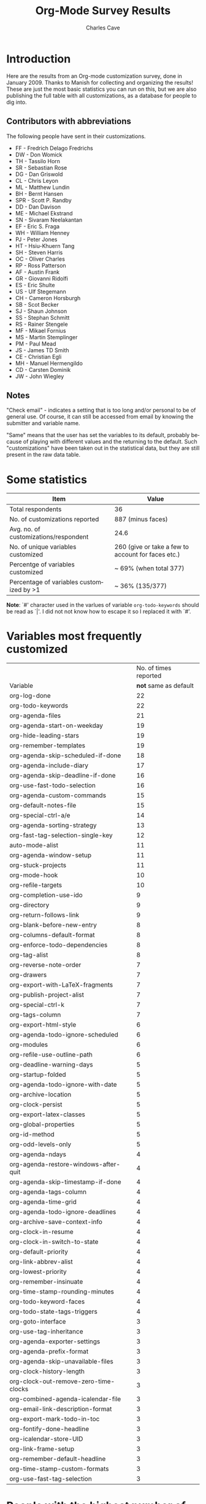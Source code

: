 #+TITLE:     Org-Mode Survey Results
#+AUTHOR:    Charles Cave
#+EMAIL:     charles.cave@gmail.com
#+LANGUAGE:  en
#+OPTIONS:   H:3 num:nil toc:1 \n:nil @:t ::t |:t ^:{} -:t f:t *:t TeX:t LaTeX:nil skip:t d:nil tags:not-in-toc

* Introduction

Here are the results from an Org-mode customization survey, done in
January 2009.  Thanks to Manish for collecting and organizing the
results!  These are just the most basic statistics you can run on
this, but we are also publishing the full table with all
customizations, as a database for people to dig into.

** Contributors with abbreviations

The following people have sent in their customizations.

- FF - Fredrich Delago Fredrichs
- DW - Don Womick
- TH - Tassilo Horn
- SR - Sebastian Rose
- DG - Dan Griswold
- CL - Chris Leyon
- ML - Matthew Lundin
- BH - Bernt Hansen
- SPR - Scott P. Randby
- DD - Dan Davison
- ME - Michael Ekstrand
- SN - Sivaram Neelakantan
- EF - Eric S. Fraga
- WH - William Henney
- PJ - Peter Jones
- HT - Hsiu-Khuern Tang
- SH - Steven Harris
- OC - Oliver Charles
- RP - Ross Patterson
- AF - Austin Frank
- GR - Giovanni Ridolfi
- ES - Eric Shulte
- US - Ulf Stegemann
- CH - Cameron Horsburgh
- SB - Scot Becker
- SJ - Shaun Johnson
- SS - Stephan Schmitt
- RS - Rainer Stengele
- MF - Mikael Fornius
- MS - Martin Stemplinger
- PM - Paul Mead
- JS - James TD Smith
- CE - Christian Egli
- MH - Manuel Hermengildo
- CD - Carsten Dominik
- JW - John Wiegley

** Notes

"Check email" - indicates a setting that is too long and/or personal
to be of general use.  Of course, it can still be accessed from email
by knowing the submitter and variable name.

"Same" means that the user has set the variables to its default,
probably because of playing with different values and the returning to
the default.  Such "customizations" have been taken out in the
statistical data, but they are still present in the raw data table.

* Some statistics

| Item                                     | Value                                              |
|------------------------------------------+----------------------------------------------------|
| Total respondents                        | 36                                                 |
| No. of customizations reported           | 887 (minus faces)                                  |
| Avg. no. of customizations/respondent    | 24.6                                               |
| No. of unique variables customized       | 260 (give or take a few to account for faces etc.) |
| Percentge of variables customized        | ~ 69% (when total 377)                             |
| Percentage of variables customized by >1 | ~ 36% (135/377)                                    |

*Note*: `#' character used in the varlues of variable
=org-todo-keywords= should be read as `|'.  I did not not know how to
escape it so I replaced it with `#'.

* Variables most frequently customized

|                                       | No. of times reported |
| Variable                              | *not* same as default |
|---------------------------------------+-----------------------|
| org-log-done                          |                    22 |
| org-todo-keywords                     |                    22 |
| org-agenda-files                      |                    21 |
| org-agenda-start-on-weekday           |                    19 |
| org-hide-leading-stars                |                    19 |
| org-remember-templates                |                    19 |
| org-agenda-skip-scheduled-if-done     |                    18 |
| org-agenda-include-diary              |                    17 |
| org-agenda-skip-deadline-if-done      |                    16 |
| org-use-fast-todo-selection           |                    16 |
| org-agenda-custom-commands            |                    15 |
| org-default-notes-file                |                    15 |
| org-special-ctrl-a/e                  |                    14 |
| org-agenda-sorting-strategy           |                    13 |
| org-fast-tag-selection-single-key     |                    12 |
| auto-mode-alist                       |                    11 |
| org-agenda-window-setup               |                    11 |
| org-stuck-projects                    |                    11 |
| org-mode-hook                         |                    10 |
| org-refile-targets                    |                    10 |
| org-completion-use-ido                |                     9 |
| org-directory                         |                     9 |
| org-return-follows-link               |                     9 |
| org-blank-before-new-entry            |                     8 |
| org-columns-default-format            |                     8 |
| org-enforce-todo-dependencies         |                     8 |
| org-tag-alist                         |                     8 |
| org-reverse-note-order                |                     7 |
| org-drawers                           |                     7 |
| org-export-with-LaTeX-fragments       |                     7 |
| org-publish-project-alist             |                     7 |
| org-special-ctrl-k                    |                     7 |
| org-tags-column                       |                     7 |
| org-export-html-style                 |                     6 |
| org-agenda-todo-ignore-scheduled      |                     6 |
| org-modules                           |                     6 |
| org-refile-use-outline-path           |                     6 |
| org-deadline-warning-days             |                     5 |
| org-startup-folded                    |                     5 |
| org-agenda-todo-ignore-with-date      |                     5 |
| org-archive-location                  |                     5 |
| org-clock-persist                     |                     5 |
| org-export-latex-classes              |                     5 |
| org-global-properties                 |                     5 |
| org-id-method                         |                     5 |
| org-odd-levels-only                   |                     5 |
| org-agenda-ndays                      |                     4 |
| org-agenda-restore-windows-after-quit |                     4 |
| org-agenda-skip-timestamp-if-done     |                     4 |
| org-agenda-tags-column                |                     4 |
| org-agenda-time-grid                  |                     4 |
| org-agenda-todo-ignore-deadlines      |                     4 |
| org-archive-save-context-info         |                     4 |
| org-clock-in-resume                   |                     4 |
| org-clock-in-switch-to-state          |                     4 |
| org-default-priority                  |                     4 |
| org-link-abbrev-alist                 |                     4 |
| org-lowest-priority                   |                     4 |
| org-remember-insinuate                |                     4 |
| org-time-stamp-rounding-minutes       |                     4 |
| org-todo-keyword-faces                |                     4 |
| org-todo-state-tags-triggers          |                     4 |
| org-goto-interface                    |                     3 |
| org-use-tag-inheritance               |                     3 |
| org-agenda-exporter-settings          |                     3 |
| org-agenda-prefix-format              |                     3 |
| org-agenda-skip-unavailable-files     |                     3 |
| org-clock-history-length              |                     3 |
| org-clock-out-remove-zero-time-clocks |                     3 |
| org-combined-agenda-icalendar-file    |                     3 |
| org-email-link-description-format     |                     3 |
| org-export-mark-todo-in-toc           |                     3 |
| org-fontify-done-headline             |                     3 |
| org-icalendar-store-UID               |                     3 |
| org-link-frame-setup                  |                     3 |
| org-remember-default-headline         |                     3 |
| org-time-stamp-custom-formats         |                     3 |
| org-use-fast-tag-selection            |                     3 |
|---------------------------------------+-----------------------|

* People with the highest number of settings

|     | *Respondent*          | *Customizations* |
|-----+-----------------------+------------------|
|  1. | Rainer Stengele       |               66 |
|  2. | Fredrich Fredrichs    |               64 |
|  3. | Bernt Hansen          |               60 |
|  4. | Sebastian Rose        |               52 |
|  5. | Matthew Lundin        |               52 |
|  6. | James TD Smith        |               47 |
|  7. | Carsten Domink        |               44 |
|  8. | John Wiegley          |               39 |
|  9. | Ulf Stegeman          |               38 |
| 10. | Austin Frank          |               38 |
| 11. | Manuel Hermengildo    |               32 |
| 12. | Chris Leyon           |               29 |
| 13. | Ross Patterson        |               26 |
| 14. | Paul Mead             |               26 |
| 15. | Dan Griswold          |               26 |
| 16. | Stephan Schmitt       |               25 |
| 17. | William Henney        |               24 |
| 18. | Peter Jones           |               21 |
| 19. | Martin Stemplinger    |               20 |
| 20. | Michael Ekstrand      |               20 |
| 21. | Eric Schulte          |               16 |
| 22. | Cameron Horsburgh     |               15 |
| 23. | Christian Egli        |               14 |
| 24. | Eric S. Fraga         |               13 |
| 25. | Tassilo Horn          |               11 |
| 26. | Steven Harris         |               11 |
| 27. | Oliver Charles        |               10 |
| 28. | Giovanni Ridolfi      |                9 |
| 29. | Hsui-Kheurn Tang      |                8 |
| 30. | Dan Davison           |                8 |
| 31. | Scott Randby          |                6 |
| 32. | Sivaraman Neelakantan |                6 |
| 33. | Don Womick            |                4 |
| 34. | Mikael Fornius        |                3 |
| 35. | Shaun Johnson         |                2 |
| 36. | Scot Becker           |                2 |


* The raw data

# davison's r formulas for analysis
#+TBLR: columns:(2 1) action:tabulate
#+TBLRR: x <- sort(table(x[,2:4]), decreasing=TRUE)[1:40]
#+TBLRR: x[,2] <- substr(x[,2], 1, 3)
#+TBLR: table:org-variables-table
#+TBLNAME: org-variables-table


| / | <3> | <35>                                | <30>                           | <30>                           | Non-default? | <30>                           |
|   | Submitter | Variable                            | Customized To                  | Default                        |              | Comment                        |
|---+-----+-------------------------------------+--------------------------------+--------------------------------+--------------+--------------------------------|
| / | <>  | <>                                  | <>                             | <>                             | <>           | <>                             |
|   | FF  | appt-activate                       | 1                              | nil                            |              | remind me of my appointments for the day, please |
|   |     |                                     |                                |                                |              |                                |
|---+-----+-------------------------------------+--------------------------------+--------------------------------+--------------+--------------------------------|
|   | JS  | auto-mode-alist                     | "\\.org$" (function org-mode)  | nil                            |              |                                |
|   | MH  | auto-mode-alist                     | '("\\.org$" . org-mode)        | nil                            |              |                                |
|   | MH  | auto-mode-alist                     | '("\\.org_archive$" . org-mode) | nil                            |              |                                |
|   | MH  | auto-mode-alist                     | '("\\.org.gpg$" . org-mode)    | nil                            |              |                                |
|   | MH  | auto-mode-alist                     | '("\\.org.gpg_archive$" . org-mode) | nil                            |              |                                |
|   | MS  | auto-mode-alist                     | '("\\.org$" . org-mode)        | nil                            |              |                                |
|   | PM  | auto-mode-alist                     | '("\\.org\\'" . org-mode)      | nil                            |              |                                |
|   | RP  | auto-mode-alist                     | '("\\.org$" . org-mode)        | nil                            |              |                                |
|   | SH  | auto-mode-alist                     | '("\\.org$" . org-mode)        | nil                            |              |                                |
|   | SN  | auto-mode-alist                     | '("\\.org$" . org-mode)        | nil                            |              |                                |
|   | WH  | auto-mode-alist                     | '("\\.org$" . org-mode)        | nil                            |              |                                |
|---+-----+-------------------------------------+--------------------------------+--------------------------------+--------------+--------------------------------|
|   | RP  | before-save-hook                    | (quote (org-update-all-dblocks)) | nil                            |              |                                |
|---+-----+-------------------------------------+--------------------------------+--------------------------------+--------------+--------------------------------|
|   | ES  | iimage-mode-image-search-path       | (expand-file-name "~/")        | nil                            |              |                                |
|---+-----+-------------------------------------+--------------------------------+--------------------------------+--------------+--------------------------------|
|   | SR  | org-add-link-type                   |                                | nil                            |              |                                |
|---+-----+-------------------------------------+--------------------------------+--------------------------------+--------------+--------------------------------|
|   | JS  | org-add-to-invisibility-spec        | '(org-link)                    | nil                            |              |                                |
|---+-----+-------------------------------------+--------------------------------+--------------------------------+--------------+--------------------------------|
|   | FF  | org-after-todo-state-change-hook    | (quote (org-clock-out-if-current)) | nil                            |              |                                |
|   | SR  | org-after-todo-state-change-hook    | (quote (sr-org-todo-toggle-to-started sr-org-todo-toggle-to-done)) | nil                            |              |                                |
|---+-----+-------------------------------------+--------------------------------+--------------------------------+--------------+--------------------------------|
|   | ME  | org-after-todo-statistics-hook      | 'org-summary-todo              | nil                            |              |                                |
|---+-----+-------------------------------------+--------------------------------+--------------------------------+--------------+--------------------------------|
|   | FF  | org-agenda-after-show-hook          | show-all                       | nil                            |              | I put comments after the WAITING state of an item which explain, what I'm waiting for. This way I see them directly when I show the item from the agenda. |
|---+-----+-------------------------------------+--------------------------------+--------------------------------+--------------+--------------------------------|
|   | PM  | org-agenda-align-tags-to-column     | 100                            | nil                            |              |                                |
|---+-----+-------------------------------------+--------------------------------+--------------------------------+--------------+--------------------------------|
|   | BH  | org-agenda-clockreport-parameter-plist | (quote (:link nil :maxlevel 3)) | (quote (:link t :maxlevel 2))  |              |                                |
|---+-----+-------------------------------------+--------------------------------+--------------------------------+--------------+--------------------------------|
|   | FF  | org-agenda-columns-add-appointments-to-effort-sum | t                              | nil                            |              | left over from a failed experiment with efforts |
|   | US  | org-agenda-columns-add-appointments-to-effort-sum | t                              | nil                            |              |                                |
|---+-----+-------------------------------------+--------------------------------+--------------------------------+--------------+--------------------------------|
|   | ML  | org-agenda-columns-compute-summary-properties | nil                            | t                              |              |                                |
|---+-----+-------------------------------------+--------------------------------+--------------------------------+--------------+--------------------------------|
|   | RS  | org-agenda-compact-blocks           | t                              | nil                            |              |                                |
|---+-----+-------------------------------------+--------------------------------+--------------------------------+--------------+--------------------------------|
|   | AU  | org-agenda-custom-commands          | [[http://article.gmane.org/gmane.emacs.orgmode/10852][Check email]]                    | nil                            |              |                                |
|   | BH  | org-agenda-custom-commands          | [[http://article.gmane.org/gmane.emacs.orgmode/10822][Check email]]                    | nil                            |              |                                |
|   | CD  | org-agenda-custom-commands          | lots                           | nil                            |              |                                |
|   | CH  | org-agenda-custom-commands          | [[http://article.gmane.org/gmane.emacs.orgmode/10860][Check email]]                    | nil                            |              |                                |
|   | DG  | org-agenda-custom-commands          | [[http://article.gmane.org/gmane.emacs.orgmode/10816][Check email]]                    | nil                            |              |                                |
|   | ES  | org-agenda-custom-commands          | [[http://article.gmane.org/gmane.emacs.orgmode/10891][Check email]]                    | nil                            |              |                                |
|   | FF  | org-agenda-custom-commands          | [[http://article.gmane.org/gmane.emacs.orgmode/10806][Check email]]                    | nil                            |              | I guess everybody customises this |
|   | HT  | org-agenda-custom-commands          | [[http://article.gmane.org/gmane.emacs.orgmode/10833][Check email]]                    | nil                            |              |                                |
|   | JS  | org-agenda-custom-commands          | [[http://article.gmane.org/gmane.emacs.orgmode/10931][Check email]]                    | nil                            |              |                                |
|   | JW  | org-agenda-custom-commands          | Check email                    | nil                            |              |                                |
|   | ME  | org-agenda-custom-commands          | [[http://article.gmane.org/gmane.emacs.orgmode/10826][Check email]]                    | nil                            |              |                                |
|   | ML  | org-agenda-custom-commands          | [[http://article.gmane.org/gmane.emacs.orgmode/10819][Check email]]                    | nil                            |              |                                |
|   | MS  | org-agenda-custom-commands          | [[http://article.gmane.org/gmane.emacs.orgmode/10912][Check email]]                    | nil                            |              |                                |
|   | PM  | org-agenda-custom-commands          | [[http://article.gmane.org/gmane.emacs.orgmode/10896][Check email]]              | nil                            |              |                                |
|   | RP  | org-agenda-custom-commands          | [[http://article.gmane.org/gmane.emacs.orgmode/10849][Check email]]                    | nil                            |              |                                |
|---+-----+-------------------------------------+--------------------------------+--------------------------------+--------------+--------------------------------|
|   | JW  | org-agenda-deadline-leaders         | (quote ("D: " "D%d: ")))       | (quote ("Deadline:  " "In %3d d.: ")) |              |                                |
|---+-----+-------------------------------------+--------------------------------+--------------------------------+--------------+--------------------------------|
|   | JW  | org-agenda-deadline-relative-text   | "D%d: "                        | nil                            |              |                                |
|---+-----+-------------------------------------+--------------------------------+--------------------------------+--------------+--------------------------------|
|   | JW  | org-agenda-deadline-text            | "D: "                          | nil                            |              |                                |
|---+-----+-------------------------------------+--------------------------------+--------------------------------+--------------+--------------------------------|
|   | JW  | org-agenda-default-appointment-duration | 60                             | nil                            |              |                                |
|---+-----+-------------------------------------+--------------------------------+--------------------------------+--------------+--------------------------------|
|   | PM  | org-agenda-dim-blocked-tasks        | t                              | t                              | same         |                                |
|   | US  | org-agenda-dim-blocked-tasks        | t                              | t                              | same         |                                |
|---+-----+-------------------------------------+--------------------------------+--------------------------------+--------------+--------------------------------|
|   | CD  | org-agenda-exporter-settings        | (quote ((org-agenda-prefix-format "") (ps-landscape-mode t)))) | nil                            |              |                                |
|   | DG  | org-agenda-exporter-settings        | '((ps-number-of-columns 1) (ps-landscape-mode nil) (htmlize-output-type 'css)) | nil                            |              |                                |
|   | FF  | org-agenda-exporter-settings        | (quote ((htmlize-output-type (quote inline-css)))) | nil                            |              | no link to a css file please   |
|---+-----+-------------------------------------+--------------------------------+--------------------------------+--------------+--------------------------------|
|   | RS  | org-agenda-files                    | nil                            | nil                            | same         |                                |
|   | AU  | org-agenda-files                    | '("~/org/")                    | nil                            |              |                                |
|   | BH  | org-agenda-files                    | [[http://article.gmane.org/gmane.emacs.orgmode/10822][Check email]]                    | nil                            |              |                                |
|   | CD  | org-agenda-files                    | (quote ("~/org/diary.org" "~/org/gtd.org" "~/org/meetings.org")) | nil                            |              |                                |
|   | CE  | org-agenda-files                    | (quote ("~/src/xmlp/misc/competitorAnalysis.org" "~/work/SBS.org" "~/TODO/Priv.org" "~/TODO/Job.org")) | nil                            |              |                                |
|   | CH  | org-agenda-files                    | (quote ("~/VersionControl/gtd/todo.org")) | nil                            |              |                                |
|   | CL  | org-agenda-files                    | (if (or (at-work-p) (at-home-p)) (list org-directory)) | nil                            |              |                                |
|   | DD  | org-agenda-files                    | (list dan-org-dir)             | nil                            |              |                                |
|   | DW  | org-agenda-files                    |                                | nil                            |              |                                |
|   | EF  | org-agenda-files                    |                                | nil                            |              |                                |
|   | ES  | org-agenda-files                    | (list "~/Desktop/todo")        | nil                            |              |                                |
|   | GR  | org-agenda-files                    |                                | nil                            |              | personal                       |
|   | JS  | org-agenda-files                    | [[http://article.gmane.org/gmane.emacs.orgmode/10931][Check email]]                    | nil                            |              |                                |
|   | JW  | org-agenda-files                    | (quote ("~/Documents/todo.txt"))) | nil                            |              |                                |
|   | MS  | org-agenda-files                    | (quote ("~/Org/GTDAssesment-Daheim.org" "~/Org/gtd.org")) | nil                            |              |                                |
|   | OC  | org-agenda-files                    | (quote ("~/Documents/timetable.org" "~/Documents/gtd.org")) | nil                            |              |                                |
|   | RP  | org-agenda-files                    | (quote ("~/org"))              | nil                            |              |                                |
|   | SN  | org-agenda-files                    | (list "c:/work/tasks.org")     | nil                            |              |                                |
|   | SR  | org-agenda-files                    | (quote ("~/emacs/org/todoos/fairprinter.org" "~/emacs/org/organizer.org")) | nil                            |              |                                |
|   | SS  | org-agenda-files                    | (quote ("~/orga/org/todo.org")) | nil                            |              |                                |
|   | US  | org-agenda-files                    |                                | nil                            |              |                                |
|   | WH  | org-agenda-files                    |                                | nil                            |              |                                |
|---+-----+-------------------------------------+--------------------------------+--------------------------------+--------------+--------------------------------|
|   | MS  | org-agenda-include-all-todo         | nil                            | nil                            | same         |                                |
|   | CE  | org-agenda-include-all-todo         | t                              | nil                            |              |                                |
|---+-----+-------------------------------------+--------------------------------+--------------------------------+--------------+--------------------------------|
|   | ML  | org-agenda-include-diary            | nil                            | nil                            | same         |                                |
|   | SS  | org-agenda-include-diary            | nil                            | nil                            | same         |                                |
|   | AU  | org-agenda-include-diary            | t                              | nil                            |              |                                |
|   | BH  | org-agenda-include-diary            | t                              | nil                            |              |                                |
|   | CE  | org-agenda-include-diary            | t                              | nil                            |              |                                |
|   | CL  | org-agenda-include-diary            | t                              | nil                            |              | I like to use %%diary-anniversary MM DD YYYY). |
|   | DG  | org-agenda-include-diary            | t                              | nil                            |              |                                |
|   | EF  | org-agenda-include-diary            | t                              | nil                            |              | emacs diary for quick 'n dirty entries |
|   | ES  | org-agenda-include-diary            | t                              | nil                            |              |                                |
|   | FF  | org-agenda-include-diary            | t                              | nil                            |              | remind me of birthdays etc.    |
|   | JS  | org-agenda-include-diary            | t                              | nil                            |              |                                |
|   | ME  | org-agenda-include-diary            | t                              | nil                            |              |                                |
|   | MS  | org-agenda-include-diary            | t                              | nil                            |              |                                |
|   | PM  | org-agenda-include-diary            | t                              | nil                            |              |                                |
|   | RS  | org-agenda-include-diary            | t                              | nil                            |              |                                |
|   | SH  | org-agenda-include-diary            | t                              | nil                            |              |                                |
|   | SR  | org-agenda-include-diary            | t                              | nil                            |              |                                |
|   | TH  | org-agenda-include-diary            | t                              | nil                            |              | Some appts I added with the ical import |
|   | WH  | org-agenda-include-diary            | t                              | nil                            |              | integration with calendar/diary |
|---+-----+-------------------------------------+--------------------------------+--------------------------------+--------------+--------------------------------|
|   | BH  | org-agenda-log-mode-items           | (quote (closed clock))         | (quote (closed clock))         | same         |                                |
|   | HT  | org-agenda-log-mode-items           | (quote (closed state))         | (quote (closed clock))         |              |                                |
|   | ML  | org-agenda-log-mode-items           | '(closed)                      | (quote (closed clock))         |              | shows only closed items in the agenda log. I have some custom commands that show more. |
|---+-----+-------------------------------------+--------------------------------+--------------------------------+--------------+--------------------------------|
|   | AU  | org-agenda-mode-hook                | '(lambda () (hl-line-mode 1))  | nil                            |              |                                |
|   | BH  | org-agenda-mode-hook                | '(lambda () (hl-line-mode 1))  | nil                            |              |                                |
|---+-----+-------------------------------------+--------------------------------+--------------------------------+--------------+--------------------------------|
|   | AU  | org-agenda-ndays                    | 7                              | 7                              | same         |                                |
|   | CH  | org-agenda-ndays                    | 7                              | 7                              | same         |                                |
|   | ES  | org-agenda-ndays                    | 7                              | 7                              | same         |                                |
|   | JW  | org-agenda-ndays                    | 7                              | 7                              | same         |                                |
|   | OC  | org-agenda-ndays                    | 7                              | 7                              | same         |                                |
|   | PM  | org-agenda-ndays                    | 7                              | 7                              | same         |                                |
|   | RS  | org-agenda-ndays                    | 7                              | 7                              | same         |                                |
|   | US  | org-agenda-ndays                    | 7                              | 7                              | same         |                                |
|   | DD  | org-agenda-ndays                    | 30                             | 7                              |              |                                |
|   | DG  | org-agenda-ndays                    | 10                             | 7                              |              |                                |
|   | ML  | org-agenda-ndays                    | 1                              | 7                              |              | limit org-agenda to one day    |
|   | PJ  | org-agenda-ndays                    | 1                              | 7                              |              |                                |
|---+-----+-------------------------------------+--------------------------------+--------------------------------+--------------+--------------------------------|
|   | CD  | org-agenda-prefix-format            | (quote ((agenda . "  %-12:c%?-12t% s%? e") (timeline . "  % s") (todo . "  %-12:c") (tags . "  %-12:c") (search . "  %-12:c"))) | complex                        |              |                                |
|   | JW  | org-agenda-prefix-format            | (quote ((agenda . "  %-11:c%?-12t% s") (timeline . "  % s") (todo . "  %-11:c") (tags . "  %-11:c")))) | complex                        |              |                                |
|   | RS  | org-agenda-prefix-format            | (quote ((agenda . "  %-12:c%?-19t% s") (timeline . "  % s") (todo . "%-16:c") (tags . "  %-16:c"))) | complex                        |              |                                |
|---+-----+-------------------------------------+--------------------------------+--------------------------------+--------------+--------------------------------|
|   | FF  | org-agenda-remove-times-when-in-prefix | (quote beg)                    | t                              |              | don't remove the time from "meeting at 9:00" |
|---+-----+-------------------------------------+--------------------------------+--------------------------------+--------------+--------------------------------|
|   | BH  | org-agenda-repeating-timestamp-show-all | t                              | t                              | same         |                                |
|   | ML  | org-agenda-repeating-timestamp-show-all | nil                            | t                              |              |                                |
|---+-----+-------------------------------------+--------------------------------+--------------------------------+--------------+--------------------------------|
|   | PJ  | org-agenda-restore-windows-after-quit | nil                            | nil                            | same         |                                |
|   | ML  | org-agenda-restore-windows-after-quit | t                              | nil                            |              |                                |
|   | RS  | org-agenda-restore-windows-after-quit | t                              | nil                            |              |                                |
|   | US  | org-agenda-restore-windows-after-quit | t                              | nil                            |              |                                |
|   | US  | org-agenda-restore-windows-after-quit | t                              | nil                            |              |                                |
|---+-----+-------------------------------------+--------------------------------+--------------------------------+--------------+--------------------------------|
|   | JW  | org-agenda-scheduled-leaders        | (quote ("" "S%d: ")))          | (quote ("Scheduled: " "Sched.%2dx: ")) |              |                                |
|---+-----+-------------------------------------+--------------------------------+--------------------------------+--------------+--------------------------------|
|   | JW  | org-agenda-scheduled-relative-text  | "S%d: "                        | nil                            |              |                                |
|---+-----+-------------------------------------+--------------------------------+--------------------------------+--------------+--------------------------------|
|   | JW  | org-agenda-scheduled-text           | ""                             | nil                            |              |                                |
|---+-----+-------------------------------------+--------------------------------+--------------------------------+--------------+--------------------------------|
|   | AU  | org-agenda-show-all-dates           | t                              | t                              | same         |                                |
|   | BH  | org-agenda-show-all-dates           | t                              | t                              | same         |                                |
|   | CH  | org-agenda-show-all-dates           | t                              | t                              | same         |                                |
|   | CH  | org-agenda-show-all-dates           | t                              | t                              | same         |                                |
|   | JW  | org-agenda-show-all-dates           | t                              | t                              | same         |                                |
|   | OC  | org-agenda-show-all-dates           | t                              | t                              | same         |                                |
|   | PJ  | org-agenda-show-all-dates           | t                              | t                              | same         |                                |
|   | US  | org-agenda-show-all-dates           | t                              | t                              | same         |                                |
|   | DG  | org-agenda-show-all-dates           | nil                            | t                              |              |                                |
|   | RS  | org-agenda-show-all-dates           | nil                            | t                              |              |                                |
|---+-----+-------------------------------------+--------------------------------+--------------------------------+--------------+--------------------------------|
|   | ML  | org-agenda-show-inherited-tags      | nil                            | t                              |              |                                |
|---+-----+-------------------------------------+--------------------------------+--------------------------------+--------------+--------------------------------|
|   | MH  | org-agenda-show-log                 | nil                            | nil                            | same         |                                |
|---+-----+-------------------------------------+--------------------------------+--------------------------------+--------------+--------------------------------|
|   | AU  | org-agenda-skip-deadline-if-done    | t                              | nil                            |              |                                |
|   | BH  | org-agenda-skip-deadline-if-done    | t                              | nil                            |              |                                |
|   | CD  | org-agenda-skip-deadline-if-done    | t                              | nil                            |              |                                |
|   | CE  | org-agenda-skip-deadline-if-done    | t                              | nil                            |              |                                |
|   | CH  | org-agenda-skip-deadline-if-done    | t                              | nil                            |              |                                |
|   | FF  | org-agenda-skip-deadline-if-done    | t                              | nil                            |              | when it's done, it's done      |
|   | JW  | org-agenda-skip-deadline-if-done    | t                              | nil                            |              |                                |
|   | ME  | org-agenda-skip-deadline-if-done    | t                              | nil                            |              |                                |
|   | ML  | org-agenda-skip-deadline-if-done    | t                              | nil                            |              |                                |
|   | OC  | org-agenda-skip-deadline-if-done    | t                              | nil                            |              |                                |
|   | PJ  | org-agenda-skip-deadline-if-done    | t                              | nil                            |              |                                |
|   | PM  | org-agenda-skip-deadline-if-done    | t                              | nil                            |              |                                |
|   | RS  | org-agenda-skip-deadline-if-done    | t                              | nil                            |              |                                |
|   | SH  | org-agenda-skip-deadline-if-done    | t                              | nil                            |              |                                |
|   | SS  | org-agenda-skip-deadline-if-done    | t                              | nil                            |              |                                |
|   | US  | org-agenda-skip-deadline-if-done    | t                              | nil                            |              |                                |
|---+-----+-------------------------------------+--------------------------------+--------------------------------+--------------+--------------------------------|
|   | AU  | org-agenda-skip-scheduled-if-done   | t                              | nil                            |              |                                |
|   | BH  | org-agenda-skip-scheduled-if-done   | t                              | nil                            |              |                                |
|   | CD  | org-agenda-skip-scheduled-if-done   | t                              | nil                            |              |                                |
|   | CE  | org-agenda-skip-scheduled-if-done   | t                              | nil                            |              |                                |
|   | CH  | org-agenda-skip-scheduled-if-done   | t                              | nil                            |              |                                |
|   | DG  | org-agenda-skip-scheduled-if-done   | t                              | nil                            |              |                                |
|   | FF  | org-agenda-skip-scheduled-if-done   | t                              | nil                            |              | when it's done, it's done      |
|   | JS  | org-agenda-skip-scheduled-if-done   | t                              | nil                            |              | Hide scheduled items which I've done. |
|   | JW  | org-agenda-skip-scheduled-if-done   | t                              | nil                            |              |                                |
|   | ME  | org-agenda-skip-scheduled-if-done   | t                              | nil                            |              |                                |
|   | ML  | org-agenda-skip-scheduled-if-done   | t                              | nil                            |              |                                |
|   | OC  | org-agenda-skip-scheduled-if-done   | t                              | nil                            |              |                                |
|   | PJ  | org-agenda-skip-scheduled-if-done   | t                              | nil                            |              |                                |
|   | PM  | org-agenda-skip-scheduled-if-done   | t                              | nil                            |              |                                |
|   | RS  | org-agenda-skip-scheduled-if-done   | t                              | nil                            |              |                                |
|   | SH  | org-agenda-skip-scheduled-if-done   | t                              | nil                            |              |                                |
|   | SS  | org-agenda-skip-scheduled-if-done   | t                              | nil                            |              |                                |
|   | US  | org-agenda-skip-scheduled-if-done   | t                              | nil                            |              |                                |
|---+-----+-------------------------------------+--------------------------------+--------------------------------+--------------+--------------------------------|
|   | AU  | org-agenda-skip-timestamp-if-done   | t                              | nil                            |              |                                |
|   | FF  | org-agenda-skip-timestamp-if-done   | t                              | nil                            |              | when it's done, it's done      |
|   | PM  | org-agenda-skip-timestamp-if-done   | t                              | nil                            |              |                                |
|   | RS  | org-agenda-skip-timestamp-if-done   | t                              | nil                            |              |                                |
|---+-----+-------------------------------------+--------------------------------+--------------------------------+--------------+--------------------------------|
|   | JW  | org-agenda-skip-unavailable-files   | t                              | nil                            |              |                                |
|   | ML  | org-agenda-skip-unavailable-files   | t                              | nil                            |              |                                |
|   | SS  | org-agenda-skip-unavailable-files   | t                              | nil                            |              |                                |
|---+-----+-------------------------------------+--------------------------------+--------------------------------+--------------+--------------------------------|
|   | BH  | org-agenda-sorting-strategy         | (quote ((agenda priority-down time-up category-up) (todo priority-down) (tags priority-down))) | complex                        |              |                                |
|   | CE  | org-agenda-sorting-strategy         | (quote ((agenda time-up todo-state-down category-keep priority-down) (todo todo-state-down category-keep priority-down) (tags category-keep priority-down) (search category-keep))) | complex                        |              | I don't think I really use that one anymore |
|   | CL  | org-agenda-sorting-strategy         | '((agenda time-up category-keep priority-down) (todo priority-down category-keep) (tags category-keep priority-down) (search category-keep)) | complex                        |              | Change `todo' sort.  It drove me crazy that #A items could appear at the middle or bottom of list. |
|   | DG  | org-agenda-sorting-strategy         | (quote ((agenda time-up tag-up priority-down) (todo category-keep priority-down) (tags category-keep priority-down) (search category-keep))) | complex                        |              |                                |
|   | FF  | org-agenda-sorting-strategy         | [[http://article.gmane.org/gmane.emacs.orgmode/10806][Check email]]                    | complex                        |              | time is most important on the agenda, everywhere else it's priority |
|   | HT  | org-agenda-sorting-strategy         | (quote ((agenda time-up category-up priority-down) (todo category-up tag-up) (tags category-keep priority-down) (search category-keep))) | complex                        |              |                                |
|   | JS  | org-agenda-sorting-strategy         | '((agenda time-up priority-down effort-up category-up) (todo priority-down effort-up category-up) (tags priority-down effort-up category-keep) (search category-keep)) | complex                        |              |                                |
|   | JW  | org-agenda-sorting-strategy         | (quote ((agenda time-up priority-down) (todo category-keep priority-down) (tags category-keep priority-down)))) | complex                        |              |                                |
|   | ME  | org-agenda-sorting-strategy         | '(time-up priority-down)       | complex                        |              |                                |
|   | MH  | org-agenda-sorting-strategy         | '((agenda time-up priority-down category-keep) (todo time-up priority-down category-keep) (tags time-up priority-down category-keep) (search category-keep)) | complex                        |              |                                |
|   | ML  | org-agenda-sorting-strategy         | '((agenda time-up priority-down effort-down) (todo todo-state-up priority-down category-up) (tags priority-down category-up)) | complex                        |              |                                |
|   | RP  | org-agenda-sorting-strategy         | (quote ((agenda time-up priority-down) (todo category-keep priority-down) (tags category-keep priority-down) (search category-keep))) | complex                        |              |                                |
|   | RS  | org-agenda-sorting-strategy         | (quote ((agenda time-up priority-down category-keep) (todo category-keep priority-down) (tags category-keep priority-down))) | complex                        |              |                                |
|---+-----+-------------------------------------+--------------------------------+--------------------------------+--------------+--------------------------------|
|   | ML  | org-agenda-start-on-weekday         | 1                              | 1                              | same         |                                |
|   | PJ  | org-agenda-start-on-weekday         | 1                              | 1                              | same         |                                |
|   | US  | org-agenda-start-on-weekday         | 1                              | 1                              | same         |                                |
|   | AU  | org-agenda-start-on-weekday         | nil                            | 1                              |              |                                |
|   | BH  | org-agenda-start-on-weekday         | nil                            | 1                              |              |                                |
|   | CD  | org-agenda-start-on-weekday         | nil                            | 1                              |              |                                |
|   | CH  | org-agenda-start-on-weekday         | nil                            | 1                              |              |                                |
|   | CL  | org-agenda-start-on-weekday         | [[http://article.gmane.org/gmane.emacs.orgmode/10817][Check email]]                    | 1                              |              | begin week agenda on Monday if at work. Different at work or home. |
|   | DD  | org-agenda-start-on-weekday         | nil                            | 1                              |              |                                |
|   | DG  | org-agenda-start-on-weekday         | nil                            | 1                              |              |                                |
|   | DG  | org-agenda-start-on-weekday         | nil                            | 1                              |              |                                |
|   | EF  | org-agenda-start-on-weekday         | nil                            | 1                              |              | I don't care about the past    |
|   | FF  | org-agenda-start-on-weekday         | nil                            | 1                              |              | start today... I don't really think in weeks. |
|   | JW  | org-agenda-start-on-weekday         | nil                            | 1                              |              |                                |
|   | ME  | org-agenda-start-on-weekday         | nil                            | 1                              |              |                                |
|   | MS  | org-agenda-start-on-weekday         | nil                            | 1                              |              |                                |
|   | OC  | org-agenda-start-on-weekday         | nil                            | 1                              |              |                                |
|   | PM  | org-agenda-start-on-weekday         | nil                            | 1                              |              |                                |
|   | RS  | org-agenda-start-on-weekday         | nil                            | 1                              |              |                                |
|   | SH  | org-agenda-start-on-weekday         | nil                            | 1                              |              |                                |
|   | SS  | org-agenda-start-on-weekday         | nil                            | 1                              |              |                                |
|   | WH  | org-agenda-start-on-weekday         | nil                            | 1                              |              |                                |
|---+-----+-------------------------------------+--------------------------------+--------------------------------+--------------+--------------------------------|
|   | JS  | org-agenda-start-with-clockreport-mode | t                              | nil                            |              | I like to see how much time I've spent on things in the agenda |
|   | RP  | org-agenda-start-with-clockreport-mode | t                              | nil                            |              |                                |
|   | RS  | org-agenda-start-with-follow-mode   | t                              | nil                            |              |                                |
|---+-----+-------------------------------------+--------------------------------+--------------------------------+--------------+--------------------------------|
|   | DG  | org-agenda-tags-column              | -77                            | -80                            |              |                                |
|   | JS  | org-agenda-tags-column              | org-tags-column                | -80                            |              |                                |
|   | JW  | org-agenda-tags-column              | -100                           | -80                            |              |                                |
|   | RS  | org-agenda-tags-column              | 142                            | -80                            |              |                                |
|---+-----+-------------------------------------+--------------------------------+--------------------------------+--------------+--------------------------------|
|   | RS  | org-agenda-tags-todo-honor-ignore-options | t                              | nil                            |              |                                |
|---+-----+-------------------------------------+--------------------------------+--------------------------------+--------------+--------------------------------|
|   | BH  | org-agenda-text-search-extra-files  | (quote (agenda-archives))      | nil                            |              |                                |
|   | JW  | org-agenda-text-search-extra-files  | (quote (agenda-archives)))     | nil                            |              |                                |
|---+-----+-------------------------------------+--------------------------------+--------------------------------+--------------+--------------------------------|
|   | EF  | org-agenda-time-grid                | '((daily today require-timed) "----------------" (900 1000 1100 1200 1300 1400 1500 1600 1700 1800)) | complex                        |              |                                |
|   | ME  | org-agenda-time-grid                | '((daily today require-timed remove-match) "----------------" (800 900 1000 1100 1200 1300 1400 1500 1600 1700 1800 2000)) | complex                        |              |                                |
|   | ML  | org-agenda-time-grid                | nil                            | complex                        |              |                                |
|   | RS  | org-agenda-time-grid                | (quote ((daily today require-timed) "----------------" (900 1300 1600))) | complex                        |              |                                |
|---+-----+-------------------------------------+--------------------------------+--------------------------------+--------------+--------------------------------|
|   | FF  | org-agenda-todo-ignore-deadlines    | t                              | nil                            |              | The idea behind this is that such items will appear in the agenda anyway. |
|   | MH  | org-agenda-todo-ignore-deadlines    | t                              | nil                            |              |                                |
|   | PM  | org-agenda-todo-ignore-deadlines    | t                              | nil                            |              |                                |
|   | RS  | org-agenda-todo-ignore-deadlines    | t                              | nil                            |              |                                |
|---+-----+-------------------------------------+--------------------------------+--------------------------------+--------------+--------------------------------|
|   | CL  | org-agenda-todo-ignore-scheduled    | t                              | nil                            |              | Keep global todo list less cluttered. |
|   | DG  | org-agenda-todo-ignore-scheduled    | t                              | nil                            |              |                                |
|   | FF  | org-agenda-todo-ignore-scheduled    | t                              | nil                            |              | The idea behind this is that by scheduling it, you have already taken care of this item. |
|   | MH  | org-agenda-todo-ignore-scheduled    | t                              | nil                            |              |                                |
|   | PM  | org-agenda-todo-ignore-scheduled    | t                              | nil                            |              |                                |
|   | RS  | org-agenda-todo-ignore-scheduled    | t                              | nil                            |              |                                |
|---+-----+-------------------------------------+--------------------------------+--------------------------------+--------------+--------------------------------|
|   | BH  | org-agenda-todo-ignore-with-date    | t                              | nil                            |              |                                |
|   | CE  | org-agenda-todo-ignore-with-date    | t                              | nil                            |              |                                |
|   | MH  | org-agenda-todo-ignore-with-date    | t                              | nil                            |              |                                |
|   | PJ  | org-agenda-todo-ignore-with-date    | t                              | nil                            |              |                                |
|   | RS  | org-agenda-todo-ignore-with-date    | t                              | nil                            |              |                                |
|---+-----+-------------------------------------+--------------------------------+--------------------------------+--------------+--------------------------------|
|   | RS  | org-agenda-todo-keyword-format      | "%-8s"                         | "%-1s"                         |              |                                |
|---+-----+-------------------------------------+--------------------------------+--------------------------------+--------------+--------------------------------|
|   | MH  | org-agenda-todo-list-sublevels      | t                              | t                              | same         | Whether to check sublevels     |
|   | CE  | org-agenda-todo-list-sublevels      | nil                            | t                              |              |                                |
|---+-----+-------------------------------------+--------------------------------+--------------------------------+--------------+--------------------------------|
|   | FF  | org-agenda-use-time-grid            | nil                            | t                              |              | time grid is distracting from the tasks that have to be done anyway, but don't have a set clock Fri Jan 30 06:00:07 2009 |
|---+-----+-------------------------------------+--------------------------------+--------------------------------+--------------+--------------------------------|
|   | AU  | org-agenda-window-setup             | 'other-frame                   | (quote reorganize-frame)       |              |                                |
|   | EF  | org-agenda-window-setup             | 'reorganize-frame              | (quote reorganize-frame)       |              | default, I think               |
|   | ES  | org-agenda-window-setup             | 'current-window                | (quote reorganize-frame)       |              |                                |
|   | MH  | org-agenda-window-setup             | 'current-window                | (quote reorganize-frame)       |              | normal value: reorganize-frame |
|   | ML  | org-agenda-window-setup             | 'other-window                  | (quote reorganize-frame)       |              |                                |
|   | PJ  | org-agenda-window-setup             | 'current-window                | (quote reorganize-frame)       |              |                                |
|   | RP  | org-agenda-window-setup             | (quote current-window)         | (quote reorganize-frame)       |              |                                |
|   | RP  | org-agenda-window-setup             | (quote current-window)         | (quote reorganize-frame)       |              |                                |
|   | RS  | org-agenda-window-setup             | (quote current-window)         | (quote reorganize-frame)       |              |                                |
|   | US  | org-agenda-window-setup             | 'current-window                | (quote reorganize-frame)       |              |                                |
|   | US  | org-agenda-window-setup             | 'current-window                | (quote reorganize-frame)       |              |                                |
|---+-----+-------------------------------------+--------------------------------+--------------------------------+--------------+--------------------------------|
|   | CL  | org-annotate-file-storage-file      | (concat user-emacs-directory "file-annotations.org") | nil                            |              | I find org-annotate-file very useful. |
|---+-----+-------------------------------------+--------------------------------+--------------------------------+--------------+--------------------------------|
|   | CE  | org-archive-location                | "::* Archive"                  | "%s_archive::"                 |              |                                |
|   | JW  | org-archive-location                | "TODO-archive::"               | "%s_archive::"                 |              |                                |
|   | MH  | org-archive-location                | "::* Archive"                  | "%s_archive::"                 |              |                                |
|   | ML  | org-archive-location                | (concat "~/mystuff/org/" (format-time-string "%Y") ".archive::* %s") | "%s_archive::"                 |              | puts archive in a single file, organized by file of origin |
|   | SR  | org-archive-location                | "::* Archiv"                   | "%s_archive::"                 |              |                                |
|---+-----+-------------------------------------+--------------------------------+--------------------------------+--------------+--------------------------------|
|   | CD  | org-archive-mark-done               | nil                            | t                              |              |                                |
|   | ML  | org-archive-mark-done               | nil                            | t                              |              |                                |
|---+-----+-------------------------------------+--------------------------------+--------------------------------+--------------+--------------------------------|
|   | JW  | org-archive-save-context-info       | (quote (time category itags))) | (quote (time file olpath category todo itags)) |              |                                |
|   | ML  | org-archive-save-context-info       | '(olpath time itags)           | (quote (time file olpath category todo itags)) |              | other options include file, time, ltags (local tags), itags (inherited tags), category |
|   | SR  | org-archive-save-context-info       | (quote (time file category todo itags olpath ltags)) | (quote (time file olpath category todo itags)) |              |                                |
|   | US  | org-archive-save-context-info       | '(time file category todo priority itags olpath ltags) | (quote (time file olpath category todo itags)) |              |                                |
|---+-----+-------------------------------------+--------------------------------+--------------------------------+--------------+--------------------------------|
|   | CL  | org-attach-auto-tag                 | nil                            | "ATTACH"                       |              | default is "ATTACH".  I don't like the default tag, but I think it's useful to see until you get used to how attachments work. |
|---+-----+-------------------------------------+--------------------------------+--------------------------------+--------------+--------------------------------|
|   | ML  | org-attach-directory                | "~/mystuff/data"               | "data/"                        |              |                                |
|---+-----+-------------------------------------+--------------------------------+--------------------------------+--------------+--------------------------------|
|   | SS  | org-attach-file-list-property       | nil                            | "Attachments"                  |              |                                |
|---+-----+-------------------------------------+--------------------------------+--------------------------------+--------------+--------------------------------|
|   | CL  | org-attach-method                   | 'ln                            | (quote cp)                     |              | My first Unix didn't have symlinks....   :-/ |
|   | ML  | org-attach-method                   | 'cp                            | (quote cp)                     |              |                                |
|---+-----+-------------------------------------+--------------------------------+--------------------------------+--------------+--------------------------------|
|   | BH  | org-blank-before-bullet             | t                              | nil                            |              |                                |
|---+-----+-------------------------------------+--------------------------------+--------------------------------+--------------+--------------------------------|
|   | BH  | org-blank-before-new-entry          | (quote ((heading) (plain-list-item))) | (quote ((heading . auto) (plain-list-item . auto))) |              |                                |
|   | CH  | org-blank-before-new-entry          | (quote ((heading) (plain-list-item))) | (quote ((heading . auto) (plain-list-item . auto))) |              |                                |
|   | FF  | org-blank-before-new-entry          | ((heading) (plain-list-item))  | (quote ((heading . auto) (plain-list-item . auto))) |              | interesting... I forgot this existed. I just customised both entries to nil as I really prefer to decide depending on context |
|   | ML  | org-blank-before-new-entry          | '((heading) (plain-list-item . auto)) | (quote ((heading . auto) (plain-list-item . auto))) |              | I like a blank line for plain lists, but not for headings |
|   | RS  | org-blank-before-new-entry          | (quote ((heading) (plain-list-item))) | (quote ((heading . auto) (plain-list-item . auto))) |              |                                |
|   | SR  | org-blank-before-new-entry          | (quote ((heading . t) (plain-list-item))) | (quote ((heading . auto) (plain-list-item . auto))) |              |                                |
|   | US  | org-blank-before-new-entry          | (quote ((heading . auto) (plain-list-item . auto)) | (quote ((heading . auto) (plain-list-item . auto))) |              |                                |
|   | US  | org-blank-before-new-entry          | ((heading . auto) (plain-list-item . auto)) | (quote ((heading . auto) (plain-list-item . auto))) |              |                                |
|---+-----+-------------------------------------+--------------------------------+--------------------------------+--------------+--------------------------------|
|   | WH  | org-calc-default-modes              | (quote (calc-internal-prec 20 calc-float-format (float 5) calc-angle-mode deg calc-prefer-frac nil calc-symbolic-mode nil calc-date-format (YYYY "-" MM "-" DD " " Www ("" HH ":" mm)) calc-display-working-message t)) | complex                        |              |                                |
|---+-----+-------------------------------------+--------------------------------+--------------------------------+--------------+--------------------------------|
|   | BH  | org-clock-history-length            | 10                             | 5                              |              |                                |
|   | BH  | org-clock-history-length            | 20                             | 5                              |              |                                |
|   | FF  | org-clock-history-length            | 15                             | 5                              |              | seemed sensible                |
|---+-----+-------------------------------------+--------------------------------+--------------------------------+--------------+--------------------------------|
|   | BH  | org-clock-in-resume                 | t                              | nil                            |              |                                |
|   | CD  | org-clock-in-resume                 | t                              | nil                            |              |                                |
|   | FF  | org-clock-in-resume                 | t                              | nil                            |              | I often restart my emacs *and* I often forget to clock out |
|   | JS  | org-clock-in-resume                 | t                              | nil                            |              | Resume persisted clock when loading emacs |
|---+-----+-------------------------------------+--------------------------------+--------------------------------+--------------+--------------------------------|
|   | FF  | org-clock-in-switch-to-state        | "DOING"                        | nil                            |              | DOING should be the same as clocking, at least at work |
|   | ML  | org-clock-in-switch-to-state        | "STARTED"                      | nil                            |              |                                |
|   | RS  | org-clock-in-switch-to-state        | "INARBEIT"                     | nil                            |              |                                |
|   | US  | org-clock-in-switch-to-state        | "STARTED"                      | nil                            |              |                                |
|---+-----+-------------------------------------+--------------------------------+--------------------------------+--------------+--------------------------------|
|   | JS  | org-clock-into-drawer               | t                              | 2                              |              | Always put clock items into drawers. |
|   | RS  | org-clock-into-drawer               | 6                              | 2                              |              |                                |
|---+-----+-------------------------------------+--------------------------------+--------------------------------+--------------+--------------------------------|
|   | BH  | org-clock-out-remove-zero-time-clocks | t                              | nil                            |              |                                |
|   | FF  | org-clock-out-remove-zero-time-clocks | t                              | nil                            |              | and clean up after me a little |
|   | US  | org-clock-out-remove-zero-time-clocks | t                              | nil                            |              |                                |
|---+-----+-------------------------------------+--------------------------------+--------------------------------+--------------+--------------------------------|
|   | BH  | org-clock-out-when-done             | nil                            | t                              |              |                                |
|   | RP  | org-clock-out-when-done             | nil                            | t                              |              |                                |
|---+-----+-------------------------------------+--------------------------------+--------------------------------+--------------+--------------------------------|
|   | BH  | org-clock-persist                   | t                              | nil                            |              |                                |
|   | CD  | org-clock-persist                   | t                              | nil                            |              |                                |
|   | FF  | org-clock-persist                   | t                              | nil                            |              | did I say I restart my emacs?  |
|   | JS  | org-clock-persist                   | t                              | nil                            |              | Persist clock data             |
|   | SR  | org-clock-persist                   | t                              | nil                            |              |                                |
|---+-----+-------------------------------------+--------------------------------+--------------------------------+--------------+--------------------------------|
|   | SR  | org-clock-persist-file              | "~/emacs/.org-clock-save.el"   | (convert-standard-filename "~/.emacs.d/org-clock-save.el") |              |                                |
|---+-----+-------------------------------------+--------------------------------+--------------------------------+--------------+--------------------------------|
|   | JS  | org-clock-persist-query-resume      | nil                            | t                              |              | Resume clock without asking    |
|---+-----+-------------------------------------+--------------------------------+--------------------------------+--------------+--------------------------------|
|   | CD  | org-clock-persist-query-save        | t                              | nil                            |              |                                |
|---+-----+-------------------------------------+--------------------------------+--------------------------------+--------------+--------------------------------|
|   | BH  | org-clock-persistence-insinuate     |                                | nil                            |              |                                |
|   | JS  | org-clock-persistence-insinuate     |                                | nil                            |              |                                |
|---+-----+-------------------------------------+--------------------------------+--------------------------------+--------------+--------------------------------|
|   | ML  | org-clock-remove-zero-time-clocks   | t                              | nil                            |              |                                |
|---+-----+-------------------------------------+--------------------------------+--------------------------------+--------------+--------------------------------|
|   | SR  | org-code                            |                                | nil                            |              |                                |
|   | WH  | org-code                            |                                | nil                            |              |                                |
|---+-----+-------------------------------------+--------------------------------+--------------------------------+--------------+--------------------------------|
|   | SR  | org-column                          |                                | nil                            |              |                                |
|---+-----+-------------------------------------+--------------------------------+--------------------------------+--------------+--------------------------------|
|   | BH  | org-columns-default-format          | "%40ITEM(Task) %17Effort(Estimated Effort){:} %CLOCKSUM" | "%25ITEM %TODO %3PRIORITY %TAGS" |              |                                |
|   | DG  | org-columns-default-format          | "%30ITEM(Task) %7Effort(Effort){:} %CLOCKSUM %20SCHEDULED %DEADLINE %TODO(T)" | "%25ITEM %TODO %3PRIORITY %TAGS" |              |                                |
|   | FF  | org-columns-default-format          | "%66ITEM %8TODO %3PRIORITY %SCHEDULED %DEADLINE %6EFFORT{:} %TAGS %5CLOCKSUM{:}" | "%25ITEM %TODO %3PRIORITY %TAGS" |              | left over from a failed experiment with efforts |
|   | ML  | org-columns-default-format          | "%50ITEM(Task) %8Effort(Estimate){:} %20SCHEDULED %20DEADLINE" | "%25ITEM %TODO %3PRIORITY %TAGS" |              |                                |
|   | RS  | org-columns-default-format          | "%50ITEM %TODO %3PRIORITY %TAGS" | "%25ITEM %TODO %3PRIORITY %TAGS" |              |                                |
|   | SR  | org-columns-default-format          | "%35ITEM %TODO %3PRIORITY %CLOCKSUM %10TAGS" | "%25ITEM %TODO %3PRIORITY %TAGS" |              |                                |
|   | TH  | org-columns-default-format          | "%50ITEM %TODO %ALLTAGS %SCHEDULED %DEADLINE" | "%25ITEM %TODO %3PRIORITY %TAGS" |              | Well, I don't use column most of the time, but... |
|   | US  | org-columns-default-format          | "%PRIORITY %45ITEM(Task) %TODO %Effort(Est.){:} %CLOCKSUM(Time)" | "%25ITEM %TODO %3PRIORITY %TAGS" |              |                                |
|---+-----+-------------------------------------+--------------------------------+--------------------------------+--------------+--------------------------------|
|   | CD  | org-combined-agenda-icalendar-file  | "/Library/Webserver/Documents/OrgMode.ics" | "~/org.ics"                    |              |                                |
|   | ES  | org-combined-agenda-icalendar-file  | "~/docs/personal/schulte.ics"  | "~/org.ics"                    |              |                                |
|   | WH  | org-combined-agenda-icalendar-file  | "/Library/WebServer/Documents/orgmode.icf" | "~/org.ics"                    |              | Export to iCal - In iCal.app subscribe to http://localhost/orgmode.ics |
|---+-----+-------------------------------------+--------------------------------+--------------------------------+--------------+--------------------------------|
|   | ML  | org-completion-use-ido              | nil                            | nil                            | same         |                                |
|   | AU  | org-completion-use-ido              | t                              | nil                            |              | general org functionality tweaks |
|   | BH  | org-completion-use-ido              | t                              | nil                            |              |                                |
|   | CD  | org-completion-use-ido              | t                              | nil                            |              |                                |
|   | CL  | org-completion-use-ido              | t                              | nil                            |              | Ido has its quirks but is worth using. |
|   | ES  | org-completion-use-ido              | t                              | nil                            |              |                                |
|   | FF  | org-completion-use-ido              | t                              | nil                            |              | I use ido for everything.      |
|   | HT  | org-completion-use-ido              | t                              | nil                            |              |                                |
|   | JS  | org-completion-use-ido              | t                              | nil                            |              |                                |
|   | PJ  | org-completion-use-ido              | t                              | nil                            |              |                                |
|---+-----+-------------------------------------+--------------------------------+--------------------------------+--------------+--------------------------------|
|   | CL  | org-confirm-elisp-link-function     | 'y-or-n-p                      | (quote yes-or-no-p)            |              | I generally prefer y-or-n-p everywhere. |
|   | JS  | org-confirm-elisp-link-function     | 'y-or-n-p                      | (quote yes-or-no-p)            |              |                                |
|---+-----+-------------------------------------+--------------------------------+--------------------------------+--------------+--------------------------------|
|   | CD  | org-confirm-shell-links             | (quote y-or-n-p)               | nil                            |              |                                |
|---+-----+-------------------------------------+--------------------------------+--------------------------------+--------------+--------------------------------|
|   | JS  | org-context-in-file-links           | nil                            | t                              |              |                                |
|---+-----+-------------------------------------+--------------------------------+--------------------------------+--------------+--------------------------------|
|   | RS  | org-cycle-emulate-tab               | t                              | t                              | same         |                                |
|---+-----+-------------------------------------+--------------------------------+--------------------------------+--------------+--------------------------------|
|   | RS  | org-cycle-global-at-bob             | nil                            | nil                            | same         |                                |
|   | JS  | org-cycle-global-at-bob             | t                              | nil                            |              | I set this when the default was changed to f, but I just use C-u TAB now. |
|   | JW  | org-cycle-global-at-bob             | t                              | nil                            |              |                                |
|---+-----+-------------------------------------+--------------------------------+--------------------------------+--------------+--------------------------------|
|   | MH  | org-cycle-include-plain-lists       | nil                            | nil                            | same         | Confusing for me...            |
|   | JS  | org-cycle-include-plain-lists       | t                              | nil                            |              | Some of my entries contain extensive notes in plain list format, so being able to fold them is useful. |
|---+-----+-------------------------------------+--------------------------------+--------------------------------+--------------+--------------------------------|
|   | WH  | org-date                            |                                | nil                            |              |                                |
|---+-----+-------------------------------------+--------------------------------+--------------------------------+--------------+--------------------------------|
|   | AU  | org-deadline-warning-days           | 14                             | 14                             | same         |                                |
|   | CH  | org-deadline-warning-days           | 14                             | 14                             | same         |                                |
|   | JW  | org-deadline-warning-days           | 14                             | 14                             | same         |                                |
|   | OC  | org-deadline-warning-days           | 14                             | 14                             | same         |                                |
|   | PJ  | org-deadline-warning-days           | 14                             | 14                             | same         |                                |
|   | US  | org-deadline-warning-days           | 14                             | 14                             | same         |                                |
|   | BH  | org-deadline-warning-days           | 30                             | 14                             |              |                                |
|   | DD  | org-deadline-warning-days           | 7                              | 14                             |              |                                |
|   | DG  | org-deadline-warning-days           | 7                              | 14                             |              |                                |
|   | ME  | org-deadline-warning-days           | 7                              | 14                             |              |                                |
|   | RS  | org-deadline-warning-days           | 30                             | 14                             |              |                                |
|---+-----+-------------------------------------+--------------------------------+--------------------------------+--------------+--------------------------------|
|   | AU  | org-default-notes-file              | "~/notes.org"                  | (convert-standard-filename "~/.notes") |              |                                |
|   | BH  | org-default-notes-file              | "~/git/org/todo.org"           | (convert-standard-filename "~/.notes") |              |                                |
|   | CD  | org-default-notes-file              | "~/org/notes.org"              | (convert-standard-filename "~/.notes") |              |                                |
|   | CH  | org-default-notes-file              | "~/VersionControl/gtd/notes.org" | (convert-standard-filename "~/.notes") |              |                                |
|   | DD  | org-default-notes-file              | dan-org-file                   | (convert-standard-filename "~/.notes") |              |                                |
|   | DW  | org-default-notes-file              |                                | (convert-standard-filename "~/.notes") |              |                                |
|   | EF  | org-default-notes-file              | "notes.org"                    | (convert-standard-filename "~/.notes") |              |                                |
|   | JS  | org-default-notes-file              | [[http://article.gmane.org/gmane.emacs.orgmode/10931][Check email]]                    | (convert-standard-filename "~/.notes") |              |                                |
|   | JW  | org-default-notes-file              | "~/Documents/todo.txt")        | (convert-standard-filename "~/.notes") |              |                                |
|   | ME  | org-default-notes-file              | "~/org/master.org"             | (convert-standard-filename "~/.notes") |              |                                |
|   | MH  | org-default-notes-file              | (car org-agenda-files)         | (convert-standard-filename "~/.notes") |              |                                |
|   | ML  | org-default-notes-file              | (concat org-directory "index.org") | (convert-standard-filename "~/.notes") |              |                                |
|   | RS  | org-default-notes-file              | "~/org/DIPLAN.org"             | (convert-standard-filename "~/.notes") |              |                                |
|   | SR  | org-default-notes-file              | "~/emacs/org/notes/remember.org" | (convert-standard-filename "~/.notes") |              |                                |
|   | SS  | org-default-notes-file              | "~/orga/org/notes.org"         | (convert-standard-filename "~/.notes") |              |                                |
|---+-----+-------------------------------------+--------------------------------+--------------------------------+--------------+--------------------------------|
|   | CL  | org-default-notes-files             | (concat org-directory "NOTES.org") | nil                            |              | I like my notes with my other org files. |
|---+-----+-------------------------------------+--------------------------------+--------------------------------+--------------+--------------------------------|
|   | BH  | org-default-priority                | 68                             | 66                             |              |                                |
|   | JS  | org-default-priority                | ?D                             | 66                             |              | Four priority levels. Items with no set priority are equivalent to the lowest. |
|   | MH  | org-default-priority                | ?C                             | 66                             |              |                                |
|   | RS  | org-default-priority                | 68                             | 66                             |              |                                |
|---+-----+-------------------------------------+--------------------------------+--------------------------------+--------------+--------------------------------|
|   | CD  | org-description-max-indent          | 10                             | 20                             |              |                                |
|---+-----+-------------------------------------+--------------------------------+--------------------------------+--------------+--------------------------------|
|   | CD  | org-directory                       | "~/org/"                       | "~/org"                        |              |                                |
|   | CL  | org-directory                       | (file-name-as-directory (cond ((at-work-p) "~/work/orgfiles") ((at-home-p) "~/u/orgfiles") (t "."))) | "~/org"                        |              | Different directories for work & personal. |
|   | EF  | org-directory                       | "~/s/notes"                    | "~/org"                        |              |                                |
|   | JS  | org-directory                       | "~/Personal"                   | "~/org"                        |              |                                |
|   | JW  | org-directory                       | "~/Documents/")                | "~/org"                        |              |                                |
|   | ML  | org-directory                       |                                | "~/org"                        |              |                                |
|   | SH  | org-directory                       | "~/doc/org/"                   | "~/org"                        |              |                                |
|   | SS  | org-directory                       | "~/orga/org/"                  | "~/org"                        |              |                                |
|   | WH  | org-directory                       | "~/Org/"                       | "~/org"                        |              | where to keep all the files    |
|---+-----+-------------------------------------+--------------------------------+--------------------------------+--------------+--------------------------------|
|   | JS  | org-disputed-keys                   | [[http://article.gmane.org/gmane.emacs.orgmode/10931][Check email]]                    | complex                        |              | I use frequently use org in a terminal, so I need the replacement keys. |
|   | WH  | org-disputed-keys                   | (quote (([(control tab)] . [(control shift tab)]))) | complex                        |              | I use these for switching windows |
|---+-----+-------------------------------------+--------------------------------+--------------------------------+--------------+--------------------------------|
|   | ES  | org-ditaa-jar-path                  | "~/src/org/org-mode/contrib/scripts/ditaa.jar" | nil                            |              |                                |
|   | SR  | org-ditaa-jar-path                  | "~/bin/ditaa.jar"              | nil                            |              |                                |
|---+-----+-------------------------------------+--------------------------------+--------------------------------+--------------+--------------------------------|
|   | WH  | org-done                            |                                | nil                            |              |                                |
|---+-----+-------------------------------------+--------------------------------+--------------------------------+--------------+--------------------------------|
|   | BH  | org-drawers                         | ("PROPERTIES" "HIDE")          | (quote ("PROPERTIES" "CLOCK")) |              |                                |
|   | FF  | org-drawers                         | (quote ("PROPERTIES" "CLOCK" "SCHEDULE" "HIDDEN")) | (quote ("PROPERTIES" "CLOCK")) |              | I added HIDDEN to put in some rants and notes, but I don't use it any more |
|   | GR  | org-drawers                         | dummy                          | (quote ("PROPERTIES" "CLOCK")) |              | I use this file as a database, so need to see the :PROPERTIES: drawers contents with the values of every variable. |
|   | JW  | org-drawers                         | (quote ("PROPERTIES" "OUTPUT" "SCRIPT" "PATCH" "DATA"))) | (quote ("PROPERTIES" "CLOCK")) |              |                                |
|   | ML  | org-drawers                         | '("PROPERTIES" "CLOCK" "HIDDEN" "INFO") | (quote ("PROPERTIES" "CLOCK")) |              |                                |
|   | RS  | org-drawers                         | (quote ("PROPERTIES" "SETUP")) | (quote ("PROPERTIES" "CLOCK")) |              |                                |
|   | SR  | org-drawers                         | (quote ("PROPERTIES" "CLOCK" "EMAIL" "REMAIL" "HIDDEN")) | (quote ("PROPERTIES" "CLOCK")) |              |                                |
|---+-----+-------------------------------------+--------------------------------+--------------------------------+--------------+--------------------------------|
|   | SS  | org-edit-timestamp-down-means-later | t                              | nil                            |              |                                |
|---+-----+-------------------------------------+--------------------------------+--------------------------------+--------------+--------------------------------|
|   | FF  | org-effort-property                 | "EFFORT"                       | "Effort"                       |              | left over from a failed experiment with efforts |
|---+-----+-------------------------------------+--------------------------------+--------------------------------+--------------+--------------------------------|
|   | MH  | org-ellipsis                        | (quote org-ellipsis)           | nil                            |              |                                |
|   | RS  | org-ellipsis                        | "....>"                        | nil                            |              |                                |
|---+-----+-------------------------------------+--------------------------------+--------------------------------+--------------+--------------------------------|
|   | CD  | org-email-link-description-format   | "Email %c, \"%s\""             | "Email %c: %.30s"              |              |                                |
|   | US  | org-email-link-description-format   | "Email %c: %.50s"              | "Email %c: %.30s"              |              |                                |
|   | US  | org-email-link-description-format   | "Email %c: %.30s" nil nil "n"  | "Email %c: %.30s"              |              |                                |
|---+-----+-------------------------------------+--------------------------------+--------------------------------+--------------+--------------------------------|
|   | CD  | org-emphasis-alist                  | (quote (("*" bold "<b>" "</b>") ("/" italic "<i>" "</i>") ("_" underline "<span style=\"text-decoration:underline;\">" "</span>") ("=" org-code "<code>" "</code>" verbatim) ("~" org-verbatim "<code>" "</code>" verbatim)))) | complex                        |              |                                |
|---+-----+-------------------------------------+--------------------------------+--------------------------------+--------------+--------------------------------|
|   | SJ  | org-emphasis-regexp-components      | [[http://article.gmane.org/gmane.emacs.orgmode/10872][Check email]]                    | complex                        |              |                                |
|---+-----+-------------------------------------+--------------------------------+--------------------------------+--------------+--------------------------------|
|   | JS  | org-empty-line-terminates-plain-lists | nil                            | nil                            | same         |                                |
|   | AU  | org-empty-line-terminates-plain-lists | t                              | nil                            |              |                                |
|---+-----+-------------------------------------+--------------------------------+--------------------------------+--------------+--------------------------------|
|   | BH  | org-enforce-todo-dependencies       | t                              | nil                            |              |                                |
|   | CD  | org-enforce-todo-dependencies       | t                              | nil                            |              |                                |
|   | JW  | org-enforce-todo-dependencies       | t                              | nil                            |              |                                |
|   | PM  | org-enforce-todo-dependencies       | t                              | nil                            |              |                                |
|   | PM  | org-enforce-todo-dependencies       | t                              | nil                            |              |                                |
|   | RS  | org-enforce-todo-dependencies       | t                              | nil                            |              |                                |
|   | US  | org-enforce-todo-dependencies       | t                              | nil                            |              |                                |
|   | WH  | org-enforce-todo-dependencies       | t                              | nil                            |              |                                |
|---+-----+-------------------------------------+--------------------------------+--------------------------------+--------------+--------------------------------|
|   | MS  | org-export-author-info              | nil                            | t                              |              |                                |
|   | RS  | org-export-author-info              | nil                            | t                              |              |                                |
|---+-----+-------------------------------------+--------------------------------+--------------------------------+--------------+--------------------------------|
|   | RS  | org-export-default-directory        | "."                            | nil                            |              |                                |
|---+-----+-------------------------------------+--------------------------------+--------------------------------+--------------+--------------------------------|
|   | RS  | org-export-default-language         | "de"                           | "en"                           |              |                                |
|   | SR  | org-export-default-language         | de                             | "en"                           |              |                                |
|---+-----+-------------------------------------+--------------------------------+--------------------------------+--------------+--------------------------------|
|   | RS  | org-export-headline-levels          | 5                              | 3                              |              |                                |
|---+-----+-------------------------------------+--------------------------------+--------------------------------+--------------+--------------------------------|
|   | ES  | org-export-html-infojs-setup        | ""                             | nil                            |              |                                |
|---+-----+-------------------------------------+--------------------------------+--------------------------------+--------------+--------------------------------|
|   | BH  | org-export-html-inline-images       | t                              | (quote maybe)                  |              |                                |
|---+-----+-------------------------------------+--------------------------------+--------------------------------+--------------+--------------------------------|
|   | SPR | org-export-html-style               | ""                             | ""                             | same         |                                |
|   | DG  | org-export-html-style               | [[http://article.gmane.org/gmane.emacs.orgmode/10816][Check email]]                    | ""                             |              |                                |
|   | GR  | org-export-html-style               |                                | ""                             |              | because I have to export file to html & import in M$Word for sharing with coworkers |
|   | JS  | org-export-html-style               | [[http://article.gmane.org/gmane.emacs.orgmode/10931][Check email]]                    | ""                             |              |                                |
|   | MS  | org-export-html-style               | [[http://article.gmane.org/gmane.emacs.orgmode/10912][Check email]]                    | ""                             |              |                                |
|   | RS  | org-export-html-style               | [[http://article.gmane.org/gmane.emacs.orgmode/10878][Check email]]                    | ""                             |              |                                |
|   | SR  | org-export-html-style               | "<style type=\"text/css\"></style>" | ""                             |              |                                |
|---+-----+-------------------------------------+--------------------------------+--------------------------------+--------------+--------------------------------|
|   | ES  | org-export-html-table-tag           | "<table border=\"2\" cellspacing=\"0\" cellpadding=\"6\">" | complex                        |              |                                |
|   | SR  | org-export-html-table-tag           | "<table border=\"0\" cellspacing=\"0\" cellpadding=\"6\" rules=\"groups\" frame=\"hsides\">" | complex                        |              |                                |
|---+-----+-------------------------------------+--------------------------------+--------------------------------+--------------+--------------------------------|
|   | SR  | org-export-html-title-format        | "<h1 id=\"title\">%s</h1>"     | complex                        |              |                                |
|---+-----+-------------------------------------+--------------------------------+--------------------------------+--------------+--------------------------------|
|   | FF  | org-export-html-use-infojs          | t                              | (quote when-configured)        |              | this is very handy             |
|---+-----+-------------------------------------+--------------------------------+--------------------------------+--------------+--------------------------------|
|   | MS  | org-export-html-with-timestamp      | t                              | nil                            |              |                                |
|---+-----+-------------------------------------+--------------------------------+--------------------------------+--------------+--------------------------------|
|   | BH  | org-export-latex-classes            |                                | complex                        |              |                                |
|   | CE  | org-export-latex-classes            | [[http://article.gmane.org/gmane.emacs.orgmode/10889][Check email]]                    | complex                        |              |                                |
|   | MS  | org-export-latex-classes            | [[http://article.gmane.org/gmane.emacs.orgmode/10912][Check email]]                    | complex                        |              |                                |
|   | SB  | org-export-latex-classes            | [[http://article.gmane.org/gmane.emacs.orgmode/10871][Check email]]                    | complex                        |              |                                |
|   | SR  | org-export-latex-classes            | [[http://article.gmane.org/gmane.emacs.orgmode/10879][Check email]]                    | complex                        |              |                                |
|---+-----+-------------------------------------+--------------------------------+--------------------------------+--------------+--------------------------------|
|   | MS  | org-export-latex-date-format        | "%d. %B %Y"                    | "%d %B %Y"                     |              |                                |
|---+-----+-------------------------------------+--------------------------------+--------------------------------+--------------+--------------------------------|
|   | HT  | org-export-latex-remove-from-headlines | (quote (:todo nil :priority t :tags t)) | (quote (:todo nil :priority nil :tags nil)) |              |                                |
|   | MS  | org-export-latex-remove-from-headlines | (quote (:todo nil :priority t :tags t)) | (quote (:todo nil :priority nil :tags nil)) |              |                                |
|---+-----+-------------------------------------+--------------------------------+--------------------------------+--------------+--------------------------------|
|   | FF  | org-export-mark-todo-in-toc         | t                              | nil                            |              | I wanted to try this, but I don't see a difference in the exported html |
|   | RS  | org-export-mark-todo-in-toc         | t                              | nil                            |              |                                |
|   | SR  | org-export-mark-todo-in-toc         | t                              | nil                            |              |                                |
|---+-----+-------------------------------------+--------------------------------+--------------------------------+--------------+--------------------------------|
|   | RS  | org-export-preserve-breaks          | t                              | nil                            |              |                                |
|---+-----+-------------------------------------+--------------------------------+--------------------------------+--------------+--------------------------------|
|   | RS  | org-export-remove-timestamps-from-toc | nil                            | t                              |              |                                |
|---+-----+-------------------------------------+--------------------------------+--------------------------------+--------------+--------------------------------|
|   | FF  | org-export-run-in-background        | nil                            | nil                            | same         | I tried setting this to t, but the forked off emacs hangs (probably in a y/n question because my desktop gets loaded on emacs startup) |
|---+-----+-------------------------------------+--------------------------------+--------------------------------+--------------+--------------------------------|
|   | SR  | org-export-section-number-format    | (quote ((("1" ".")) . ""))     | (quote ((("1" ".")) . ""))     | same         |                                |
|---+-----+-------------------------------------+--------------------------------+--------------------------------+--------------+--------------------------------|
|   | SPR | org-export-skip-text-before-1st-heading | t                              | nil                            |              |                                |
|---+-----+-------------------------------------+--------------------------------+--------------------------------+--------------+--------------------------------|
|   | SR  | org-export-with-drawers             | t                              | nil                            |              |                                |
|---+-----+-------------------------------------+--------------------------------+--------------------------------+--------------+--------------------------------|
|   | EF  | org-export-with-LaTeX-fragments     | t                              | nil                            |              |                                |
|   | ES  | org-export-with-LaTeX-fragments     | t                              | nil                            |              |                                |
|   | FF  | org-export-with-LaTeX-fragments     | t                              | nil                            |              | still trying to get latex export work properly for me |
|   | HT  | org-export-with-LaTeX-fragments     | t                              | nil                            |              |                                |
|   | SR  | org-export-with-LaTeX-fragments     | t                              | nil                            |              |                                |
|   | SS  | org-export-with-LaTeX-fragments     | t                              | nil                            |              |                                |
|   | WH  | org-export-with-LaTeX-fragments     | t                              | nil                            |              | export latex equations         |
|---+-----+-------------------------------------+--------------------------------+--------------------------------+--------------+--------------------------------|
|   | FF  | org-export-with-priority            | t                              | nil                            |              | I want to see this             |
|---+-----+-------------------------------------+--------------------------------+--------------------------------+--------------+--------------------------------|
|   | AU  | org-export-with-section-numbers     | nil                            | t                              |              |                                |
|---+-----+-------------------------------------+--------------------------------+--------------------------------+--------------+--------------------------------|
|   | BH  | org-export-with-sub-superscripts    | nil                            | t                              |              |                                |
|   | FF  | org-export-with-sub-superscripts    | (quote {})                     | t                              |              | I often use underscores, e.g. when describing C functions and I really do not mean subscripts. |
|---+-----+-------------------------------------+--------------------------------+--------------------------------+--------------+--------------------------------|
|   | RS  | org-export-with-tags                | nil                            | (quote not-in-toc)             |              |                                |
|---+-----+-------------------------------------+--------------------------------+--------------------------------+--------------+--------------------------------|
|   | AU  | org-export-with-toc                 | nil                            | t                              |              |                                |
|---+-----+-------------------------------------+--------------------------------+--------------------------------+--------------+--------------------------------|
|   | JW  | org-extend-today-until              | 8                              | 0                              |              |                                |
|---+-----+-------------------------------------+--------------------------------+--------------------------------+--------------+--------------------------------|
|   | ME  | org-fast-tag-selection-include-todo | nil                            | nil                            | same         |                                |
|   | AU  | org-fast-tag-selection-include-todo | t                              | nil                            |              |                                |
|   | US  | org-fast-tag-selection-include-todo | t                              | nil                            |              |                                |
|---+-----+-------------------------------------+--------------------------------+--------------------------------+--------------+--------------------------------|
|   | AU  | org-fast-tag-selection-single-key   | 'expert                        | nil                            |              |                                |
|   | BH  | org-fast-tag-selection-single-key   | (quote expert)                 | nil                            |              |                                |
|   | CD  | org-fast-tag-selection-single-key   | (quote expert)                 | nil                            |              |                                |
|   | CH  | org-fast-tag-selection-single-key   | (quote expert)                 | nil                            |              |                                |
|   | FF  | org-fast-tag-selection-single-key   | t                              | nil                            |              | set to t, but I don't use this |
|   | JW  | org-fast-tag-selection-single-key   | (quote expert))                | nil                            |              |                                |
|   | ML  | org-fast-tag-selection-single-key   | 'expert                        | nil                            |              |                                |
|   | MS  | org-fast-tag-selection-single-key   | t                              | nil                            |              |                                |
|   | PJ  | org-fast-tag-selection-single-key   | t                              | nil                            |              |                                |
|   | RP  | org-fast-tag-selection-single-key   | t                              | nil                            |              |                                |
|   | SS  | org-fast-tag-selection-single-key   | (quote expert)                 | nil                            |              |                                |
|   | US  | org-fast-tag-selection-single-key   | t                              | nil                            |              |                                |
|---+-----+-------------------------------------+--------------------------------+--------------------------------+--------------+--------------------------------|
|   | MS  | org-fast-todo-selection             | t                              | nil                            |              |                                |
|---+-----+-------------------------------------+--------------------------------+--------------------------------+--------------+--------------------------------|
|   | JS  | org-file-apps                       | '("dxf" . "qcad %s")           | complex                        |              | Stop org from opening DXFs in emacs |
|   | RP  | org-file-apps                       | (quote (("txt" . emacs) ("tex" . emacs) ("ltx" . emacs) ("org" . emacs) ("el" . emacs) ("bib" . emacs) ("qcp" bongo-insert-and-play-file file))) | complex                        |              |                                |
|---+-----+-------------------------------------+--------------------------------+--------------------------------+--------------+--------------------------------|
|   | BH  | org-finalize-agenda-hook            | 'my-org-agenda-to-appt         | nil                            |              | [[http://article.gmane.org/gmane.emacs.orgmode/10822][Check email]] for function definition |
|---+-----+-------------------------------------+--------------------------------+--------------------------------+--------------+--------------------------------|
|   | MH  | org-fontify-done-headline           | t                              | nil                            |              |                                |
|   | RS  | org-fontify-done-headline           | t                              | nil                            |              |                                |
|   | SR  | org-fontify-done-headline           | t                              | nil                            |              |                                |
|---+-----+-------------------------------------+--------------------------------+--------------------------------+--------------+--------------------------------|
|   | MH  | org-fontify-emphasized-text         | t                              | t                              | same         |                                |
|---+-----+-------------------------------------+--------------------------------+--------------------------------+--------------+--------------------------------|
|   | ML  | org-footnote-auto-label             | 'nil                           | t                              |              |                                |
|---+-----+-------------------------------------+--------------------------------+--------------------------------+--------------+--------------------------------|
|   | ML  | org-footnote-section                | nil                            | "Footnotes"                    |              | puts footnotes at end of current outline section -- also with sorting |
|---+-----+-------------------------------------+--------------------------------+--------------------------------+--------------+--------------------------------|
|   | CD  | org-format-latex-options            | (quote (:foreground default :background default :scale 1.0 :html-foreground "Black" :html-background "Transparent" :html-scale 1.0 :matchers ("begin" "$" "$$" "\\(" "\\[")))) | complex                        |              |                                |
|---+-----+-------------------------------------+--------------------------------+--------------------------------+--------------+--------------------------------|
|   | SR  | org-formula                         |                                | nil                            |              |                                |
|---+-----+-------------------------------------+--------------------------------+--------------------------------+--------------+--------------------------------|
|   | BH  | org-global-properties               | (quote (("Effort_ALL" . "0 0:10 0:30 1:00 2:00 3:00 4:00 5:00 6:00 8:00"))) | nil                            |              |                                |
|   | DG  | org-global-properties               | '(("Effort_ALL" .  "0:05 0:10 0:15 0:30 0:45 1:00 1:30 2:00 3:00 4:00 5:00 6:00 7:00 8:00")) | nil                            |              |                                |
|   | FF  | org-global-properties               | (quote (("EFFORT_ALL" . "0 0:02:00 0:05:00 0:10:00 0:20:0 0:30:00 1 2 3 4 5 6 7 8 16 24 32 40 48 56 64"))) | nil                            |              | left over from a failed experiment with efforts |
|   | ML  | org-global-properties               | '(("Effort_ALL" . "0:05 0:10 0:15 0:30 0:45 1:00 1:30 2:00 3:00 4:00 5:00 6:00 7:00 8:00")) | nil                            |              |                                |
|   | US  | org-global-properties               | '(("Effort_ALL" . "0 0:05 0:15 0:30 0:45 1:00 1:30 2:00 3:00 4:00 5:00 6:00 7:00 8:00")) | nil                            |              |                                |
|---+-----+-------------------------------------+--------------------------------+--------------------------------+--------------+--------------------------------|
|   | TH  | org-gnus-prefer-web-links           | t                              | nil                            |              | On gmane/google articles don't expire, so... |
|---+-----+-------------------------------------+--------------------------------+--------------------------------+--------------+--------------------------------|
|   | CD  | org-goto-auto-isearch               | nil                            | t                              |              |                                |
|---+-----+-------------------------------------+--------------------------------+--------------------------------+--------------+--------------------------------|
|   | RS  | org-goto-interface                  | (quote outline)                | (quote outline)                | same         |                                |
|   | CD  | org-goto-interface                  | (quote outline-path-completion) | (quote outline)                |              |                                |
|   | CD  | org-goto-interface                  | 'outline-path-completion       | (quote outline)                |              |                                |
|   | ML  | org-goto-interface                  | 'outline-path-completion       | (quote outline)                |              |                                |
|---+-----+-------------------------------------+--------------------------------+--------------------------------+--------------+--------------------------------|
|   | FF  | org-goto-max-level                  | 5                              | 5                              | same         | I often build trees with deep hierarchies |
|---+-----+-------------------------------------+--------------------------------+--------------------------------+--------------+--------------------------------|
|   | SR  | org-hide                            |                                | nil                            |              |                                |
|---+-----+-------------------------------------+--------------------------------+--------------------------------+--------------+--------------------------------|
|   | CL  | org-hide-emphasis-markers           | t                              | nil                            |              | I got used to this from using Planner. Not for everyone. |
|   | SJ  | org-hide-emphasis-markers           | t                              | nil                            |              |                                |
|---+-----+-------------------------------------+--------------------------------+--------------------------------+--------------+--------------------------------|
|   | AU  | org-hide-leading-stars              | t                              | nil                            |              |                                |
|   | DD  | org-hide-leading-stars              | t                              | nil                            |              |                                |
|   | DG  | org-hide-leading-stars              | t                              | nil                            |              |                                |
|   | EF  | org-hide-leading-stars              | t                              | nil                            |              | as recommended by manual       |
|   | FF  | org-hide-leading-stars              | t                              | nil                            |              | looks less cluttered           |
|   | JS  | org-hide-leading-stars              | t                              | nil                            |              | Makes the display look nicer   |
|   | JW  | org-hide-leading-stars              | t                              | nil                            |              |                                |
|   | ME  | org-hide-leading-stars              | t                              | nil                            |              |                                |
|   | MH  | org-hide-leading-stars              | t                              | nil                            |              | Nicer decoration               |
|   | MS  | org-hide-leading-stars              | t                              | nil                            |              |                                |
|   | OC  | org-hide-leading-stars              | t                              | nil                            |              |                                |
|   | PJ  | org-hide-leading-stars              | t                              | nil                            |              |                                |
|   | PM  | org-hide-leading-stars              | t                              | nil                            |              |                                |
|   | SB  | org-hide-leading-stars              | t                              | nil                            |              |                                |
|   | SH  | org-hide-leading-stars              | t                              | nil                            |              |                                |
|   | SR  | org-hide-leading-stars              | t                              | nil                            |              |                                |
|   | SS  | org-hide-leading-stars              | t                              | nil                            |              |                                |
|   | TH  | org-hide-leading-stars              | t                              | nil                            |              | Very nice with a light-grey face for the leading stars. |
|   | WH  | org-hide-leading-stars              | t                              | nil                            |              | prettier formatting            |
|---+-----+-------------------------------------+--------------------------------+--------------------------------+--------------+--------------------------------|
|   | MH  | org-higest-priority                 | ?A                             | nil                            |              |                                |
|---+-----+-------------------------------------+--------------------------------+--------------------------------+--------------+--------------------------------|
|   | SR  | org-highlight-latex-fragments-and-specials | t                              | nil                            |              |                                |
|---+-----+-------------------------------------+--------------------------------+--------------------------------+--------------+--------------------------------|
|   | ES  | org-icalendar-force-UID             | t                              | nil                            |              |                                |
|---+-----+-------------------------------------+--------------------------------+--------------------------------+--------------+--------------------------------|
|   | FF  | org-icalendar-include-sexps         | nil                            | t                              |              | experimented with ical export for a bit. Will continue later. |
|---+-----+-------------------------------------+--------------------------------+--------------------------------+--------------+--------------------------------|
|   | FF  | org-icalendar-include-todo          | nil                            | nil                            | same         | experimented with ical export for a bit. Will continue later. |
|   | CE  | org-icalendar-include-todo          | (quote all)                    | nil                            |              |                                |
|   | WH  | org-icalendar-include-todo          | t                              | nil                            |              |                                |
|---+-----+-------------------------------------+--------------------------------+--------------------------------+--------------+--------------------------------|
|   | ES  | org-icalendar-store-UID             | t                              | nil                            |              |                                |
|   | FF  | org-icalendar-store-UID             | t                              | nil                            |              | experimented with ical export for a bit. Will continue later. |
|   | WH  | org-icalendar-store-UID             | t                              | nil                            |              |                                |
|---+-----+-------------------------------------+--------------------------------+--------------------------------+--------------+--------------------------------|
|   | AU  | org-id-method                       | 'uuidgen                       | complex                        |              |                                |
|   | BH  | org-id-method                       | (quote uuidgen)                | complex                        |              |                                |
|   | CD  | org-id-method                       | (quote uuidgen)                | complex                        |              |                                |
|   | CL  | org-id-method                       | 'uuidgen                       | complex                        |              | I think this was from when uuidgen was not the default, I probably don't need this any more. |
|   | SS  | org-id-method                       | (quote uuidgen)                | complex                        |              |                                |
|---+-----+-------------------------------------+--------------------------------+--------------------------------+--------------+--------------------------------|
|   | RS  | org-indirect-buffer-display         | (quote other-window)           | (quote other-window)           | same         |                                |
|---+-----+-------------------------------------+--------------------------------+--------------------------------+--------------+--------------------------------|
|   | FF  | org-infojs-options                  | (quote ((path . "file:///home/friedel/opt/Org-Publish/org-info.js") (view . "overview") (toc . :table-of-contents) (ftoc . "0") (tdepth . "max") (sdepth . "max") (mouse . "underline") (buttons . "0") (ltoc . "1") (up . :link-up) (home . :link-home))) | (mapcar (lambda (x) (cons (car x) (nth 2 x))) org-infojs-opts-table) |              |                                |
|---+-----+-------------------------------------+--------------------------------+--------------------------------+--------------+--------------------------------|
|   | FF  | org-insert-heading-respect-content  | t                              | nil                            |              | I move stuff around a lot.     |
|---+-----+-------------------------------------+--------------------------------+--------------------------------+--------------+--------------------------------|
|   | SR  | org-insert-mode-line-in-empty-file  | t                              | nil                            |              |                                |
|---+-----+-------------------------------------+--------------------------------+--------------------------------+--------------+--------------------------------|
|   | FF  | org-keep-stored-link-after-insertion | t                              | nil                            |              | I move stuff around a lot.     |
|---+-----+-------------------------------------+--------------------------------+--------------------------------+--------------+--------------------------------|
|   | SR  | org-latex-and-export-specials       |                                | nil                            |              |                                |
|---+-----+-------------------------------------+--------------------------------+--------------------------------+--------------+--------------------------------|
|   | CD  | org-link-abbrev-alist               | Check email                    | nil                            |              |                                |
|   | CL  | org-link-abbrev-alist               | [[http://article.gmane.org/gmane.emacs.orgmode/10817][Check email]]              | nil                            |              | Very handy!  I wish I could think of a way to execute something without confirmation though.  But perhaps that is too dangerous... |
|   | ES  | org-link-abbrev-alist               | [[http://article.gmane.org/gmane.emacs.orgmode/10891][Check email]]              | nil                            |              |                                |
|   | SR  | org-link-abbrev-alist               | [[http://article.gmane.org/gmane.emacs.orgmode/10879][Check email]]              | nil                            |              |                                |
|---+-----+-------------------------------------+--------------------------------+--------------------------------+--------------+--------------------------------|
|   | BH  | org-link-frame-setup                | (quote ((vm . vm-visit-folder-other-frame) (gnus . gnus-other-frame) (file . find-file-other-window))) | complex                        |              |                                |
|   | RP  | org-link-frame-setup                | (quote ((vm . vm-visit-folder-other-window) (gnus . rpatterson/gnus-no-new-news) (file . find-file-other-window))) | complex                        |              |                                |
|   | TH  | org-link-frame-setup                | '((vm . vm-visit-folder) (gnus . org-gnus-no-new-news) (file . find-file-other-window)) | complex                        |              | I don't want a new frame popping up for gnus messages |
|---+-----+-------------------------------------+--------------------------------+--------------------------------+--------------+--------------------------------|
|   | CL  | org-link-mailto-program             | '(shell-command "rxvt +sb -e mutt %a -s '%s'") | (quote (browse-url "mailto:%a?subject=%s")) |              | I use `mutt'.                  |
|   | RP  | org-link-mailto-program             | (quote (message-mail "%a" "%s")) | (quote (browse-url "mailto:%a?subject=%s")) |              |                                |
|---+-----+-------------------------------------+--------------------------------+--------------------------------+--------------+--------------------------------|
|   | FF  | org-link-to-org-use-id              | t                              | (quote create-if-interactive)  |              | I move stuff around a lot.     |
|---+-----+-------------------------------------+--------------------------------+--------------------------------+--------------+--------------------------------|
|   | ES  | org-list-two-spaces-after-bullet-regexp | ")"                            | nil                            |              |                                |
|---+-----+-------------------------------------+--------------------------------+--------------------------------+--------------+--------------------------------|
|   | AU  | org-log-done                        | t                              | nil                            |              |                                |
|   | BH  | org-log-done                        | (quote time)                   | nil                            |              |                                |
|   | CE  | org-log-done                        | (quote time)                   | nil                            |              |                                |
|   | CL  | org-log-done                        | 'note                          | nil                            |              | Record a note along with the timestamp.  I like to be able to enter a note at every state change. |
|   | EF  | org-log-done                        | t                              | nil                            |              |                                |
|   | FF  | org-log-done                        | (quote (state))                | nil                            |              | for seeing the context of a state change quickly, see above |
|   | HT  | org-log-done                        | (quote time)                   | nil                            |              |                                |
|   | JS  | org-log-done                        | t                              | nil                            |              |                                |
|   | MF  | org-log-done                        | (quote time)                   | nil                            |              |                                |
|   | MH  | org-log-done                        | 'time                          | nil                            |              | Insert time stamp on done      |
|   | ML  | org-log-done                        | 'time                          | nil                            |              | If I want a note, I set it using LOGGING property |
|   | MS  | org-log-done                        | t                              | nil                            |              |                                |
|   | PJ  | org-log-done                        | t                              | nil                            |              |                                |
|   | PM  | org-log-done                        | t                              | nil                            |              |                                |
|   | RS  | org-log-done                        | t                              | nil                            |              |                                |
|   | SH  | org-log-done                        | '(done)                        | nil                            |              |                                |
|   | SN  | org-log-done                        | t                              | nil                            |              |                                |
|   | SR  | org-log-done                        | t                              | nil                            |              |                                |
|   | SS  | org-log-done                        | t                              | nil                            |              |                                |
|   | TH  | org-log-done                        | 'time                          | nil                            |              | This should be default.  I think it's useful and non-obtrusive |
|   | US  | org-log-done                        | 'time                          | nil                            |              |                                |
|   | WH  | org-log-done                        | t                              | nil                            |              |                                |
|---+-----+-------------------------------------+--------------------------------+--------------------------------+--------------+--------------------------------|
|   | SS  | org-log-done-with-time              | nil                            | t                              |              |                                |
|---+-----+-------------------------------------+--------------------------------+--------------------------------+--------------+--------------------------------|
|   | RP  | org-log-note-clock-out              | t                              | nil                            |              |                                |
|---+-----+-------------------------------------+--------------------------------+--------------------------------+--------------+--------------------------------|
|   | RP  | org-log-note-headings               | (quote ((done . "CLOSING NOTE %t") (state . "State %-12s %t") (note . "Note taken on %t") (clock-out . "") (transcribe . "[[file://%f][Recorded]] on %r"))) | complex                        |              |                                |
|---+-----+-------------------------------------+--------------------------------+--------------------------------+--------------+--------------------------------|
|   | DG  | org-log-repeat                      | nil                            | (quote time)                   |              |                                |
|   | ML  | org-log-repeat                      | 'time                          | (quote time)                   |              | If I want a note, I set it using LOGGING property |
|---+-----+-------------------------------------+--------------------------------+--------------------------------+--------------+--------------------------------|
|   | AU  | org-log-state-notes-insert-after-drawers | t                              | nil                            |              |                                |
|   | JS  | org-log-state-notes-insert-after-drawers | t                              | nil                            |              | I prefer to keep my drawers at the top of items. |
|---+-----+-------------------------------------+--------------------------------+--------------------------------+--------------+--------------------------------|
|   | FF  | org-log-states-order-reversed       | t                              | t                              | same         | for seeing the context of a state change quickly, see above |
|---+-----+-------------------------------------+--------------------------------+--------------------------------+--------------+--------------------------------|
|   | BH  | org-lowest-priority                 | 68                             | 67                             |              |                                |
|   | JS  | org-lowest-priority                 | ?D                             | 67                             |              | Four priority levels. Items with no set priority are equivalent to the lowest. |
|   | MH  | org-lowest-priority                 | ?E                             | 67                             |              |                                |
|   | RS  | org-lowest-priority                 | 68                             | 67                             |              |                                |
|---+-----+-------------------------------------+--------------------------------+--------------------------------+--------------+--------------------------------|
|   | SR  | org-M-RET-may-split-line            | (quote ((default . t)))        | (quote ((default . t)))        | same         |                                |
|   | JW  | org-M-RET-may-split-line            | (quote ((headline) (default . t))) | (quote ((default . t)))        |              |                                |
|   | PJ  | org-M-RET-may-split-line            | nil                            | (quote ((default . t)))        |              |                                |
|---+-----+-------------------------------------+--------------------------------+--------------------------------+--------------+--------------------------------|
|   | CL  | org-mairix-display-hook             | 'org-mairix-mutt-display-results | nil                            |              | For [[mairix:] ] links.        |
|---+-----+-------------------------------------+--------------------------------+--------------------------------+--------------+--------------------------------|
|   | AU  | org-mairix-gnus-results-group       | 'nnmairix-default-group        | nil                            |              |                                |
|---+-----+-------------------------------------+--------------------------------+--------------------------------+--------------+--------------------------------|
|   | AU  | org-mairix-gnus-select-display-group-function |                                | nil                            |              |                                |
|---+-----+-------------------------------------+--------------------------------+--------------------------------+--------------+--------------------------------|
|   | CL  | org-mairix-mutt-display-command     | "my_rxvt -title 'mairix %search%' -e mutt -f ~/Mail/mfolder -e \"push <display-message>\" &" | nil                            |              | Mutt command when showing linked msg. |
|---+-----+-------------------------------------+--------------------------------+--------------------------------+--------------+--------------------------------|
|   | AU  | org-mode-hook                       | (lambda () (imenu-add-to-menubar "Imenu") (local-set-key "\M-I" 'org-toggle-iimage-in-org))) | nil                            |              |                                |
|   | ME  | org-mode-hook                       |                                | nil                            |              |                                |
|   | PM  | org-mode-hook                       | 'turn-on-font-lock             | nil                            |              |                                |
|   | PM  | org-mode-hook                       | 'turn-on-auto-fill             | nil                            |              |                                |
|   | PM  | org-mode-hook                       | 'longlines-mode                | nil                            |              |                                |
|   | RP  | org-mode-hook                       | 'turn-on-auto-fill             | nil                            |              |                                |
|   | SN  | org-mode-hook                       | turn-on-font-lock              | nil                            |              | org-mode buffers only          |
|   | SN  | org-mode-hook                       | (lambda () 'imenu-add-to-menubar "Imenu") | nil                            |              |                                |
|   | SPR | org-mode-hook                       | 'turn-on-font-lock             | nil                            |              |                                |
|   | SR  | org-mode-hook                       | sr-yas-in-org                  | nil                            |              |                                |
|---+-----+-------------------------------------+--------------------------------+--------------------------------+--------------+--------------------------------|
|   | CD  | org-modules                         | (quote (org-bbdb org-bibtex org-gnus org-id org-info org-jsinfo org-irc org-mac-message org-mew org-mhe org-rmail org-vm org-wl)) | complex                        |              |                                |
|   | DG  | org-modules                         | (quote (org-bbdb org-bibtex org-gnus org-info org-jsinfo org-mouse org-depend)) | complex                        |              |                                |
|   | FF  | org-modules                         | (quote (org-bbdb org-bibtex org-gnus org-id org-info org-jsinfo org-irc org-mew org-mhe org-rmail org-vm org-wl org-w3m org-annotate-file org-annotation-helper org-bookmark org-depend org-elisp-symbol org-interactive-query org-mairix org-man org-toc)) | complex                        |              | some just to try them out. I think I still actively use org-id, org-info, org-jsinfo, org-w3m, org-annotation-helper, org-annotate-file, org-depend, org-man, org-toc. I'm not sure about org-bookmark, org-elisp-symbol and org-interactive-query. |
|   | JW  | org-modules                         | (quote (org-mac-message org-bookmark org-eval org2rem))) | complex                        |              |                                |
|   | MS  | org-modules                         | (quote (org-bbdb org-info org-jsinfo)) | complex                        |              |                                |
|   | RS  | org-modules                         | (quote (org-jsinfo org-wl org2rem org-toc)) | complex                        |              |                                |
|---+-----+-------------------------------------+--------------------------------+--------------------------------+--------------+--------------------------------|
|   | EF  | org-odd-levels-only                 | t                              | nil                            |              | as recommended by manual       |
|   | MS  | org-odd-levels-only                 | t                              | nil                            |              |                                |
|   | OC  | org-odd-levels-only                 | t                              | nil                            |              |                                |
|   | PM  | org-odd-levels-only                 | t                              | nil                            |              |                                |
|   | SR  | org-odd-levels-only                 | t                              | nil                            |              |                                |
|---+-----+-------------------------------------+--------------------------------+--------------------------------+--------------+--------------------------------|
|   | FF  | org-outline-path-complete-in-steps  | t                              | t                              | same         |                                |
|   | ML  | org-outline-path-complete-in-steps  | t                              | t                              | same         |                                |
|   | CD  | org-outline-path-complete-in-steps  | nil                            | t                              |              |                                |
|   | JS  | org-outline-path-complete-in-steps  | nil                            | t                              |              |                                |
|---+-----+-------------------------------------+--------------------------------+--------------------------------+--------------+--------------------------------|
|   | SR  | org-plain-list-ordered-item-terminator | t                              | t                              | same         |                                |
|---+-----+-------------------------------------+--------------------------------+--------------------------------+--------------+--------------------------------|
|   | MH  | org-popup-calendar-for-date-prompt  | t                              | nil                            |              | works better in recent versions |
|---+-----+-------------------------------------+--------------------------------+--------------------------------+--------------+--------------------------------|
|   | RS  | org-priority-start-cycle-with-default | nil                            | t                              |              |                                |
|---+-----+-------------------------------------+--------------------------------+--------------------------------+--------------+--------------------------------|
|   | SR  | org-property-value                  |                                | nil                            |              |                                |
|---+-----+-------------------------------------+--------------------------------+--------------------------------+--------------+--------------------------------|
|   | AU  | org-publish-project-alist           |                                | nil                            |              |                                |
|   | BH  | org-publish-project-alist           |                                | nil                            |              |                                |
|   | CL  | org-publish-project-alist           |                                | nil                            |              | I don't use publishing very often. |
|   | JS  | org-publish-project-alist           | [[http://article.gmane.org/gmane.emacs.orgmode/10931][Check email]]              | nil                            |              |                                |
|   | ML  | org-publish-project-alist           | [[http://article.gmane.org/gmane.emacs.orgmode/10819][Check email]]              | nil                            |              |                                |
|   | SR  | org-publish-project-alist           |                                | nil                            |              |                                |
|   | WH  | org-publish-project-alist           | [[http://article.gmane.org/gmane.emacs.orgmode/10831][Check email]]              | nil                            |              |                                |
|---+-----+-------------------------------------+--------------------------------+--------------------------------+--------------+--------------------------------|
|   | SR  | org-publish-use-timestamps-flag     | t                              | t                              | same         |                                |
|   | CD  | org-publish-use-timestamps-flag     | nil                            | t                              |              |                                |
|---+-----+-------------------------------------+--------------------------------+--------------------------------+--------------+--------------------------------|
|   | AU  | org-refile-targets                  | '((org-agenda-files . (:maxlevel . 3)) | nil                            |              |                                |
|   | BH  | org-refile-targets                  | (quote ((org-agenda-files :level . 1) (nil :level . 1))) | nil                            |              |                                |
|   | CD  | org-refile-targets                  | (quote ((org-agenda-files :level . 1) (org-agenda-files :tag . "r") (nil :maxlevel . 1))) | nil                            |              |                                |
|   | CE  | org-refile-targets                  | (quote ((org-agenda-files :level . 1))) | nil                            |              |                                |
|   | FF  | org-refile-targets                  | (quote ((org-agenda-files :maxlevel . 5))) | nil                            |              |                                |
|   | JS  | org-refile-targets                  | '((org-agenda-files . (:maxlevel . 2)) (nil . (:maxlevel . 3))) | nil                            |              |                                |
|   | MF  | org-refile-targets                  | (quote ((org-agenda-files :maxlevel . 2))) | nil                            |              |                                |
|   | ML  | org-refile-targets                  | '((org-agenda-files :maxlevel . 2)) | nil                            |              |                                |
|   | PM  | org-refile-targets                  | '((org-agenda-files :maxlevel . 3)) | nil                            |              |                                |
|   | RS  | org-refile-targets                  | (quote ((org-agenda-files :maxlevel . 3))) | nil                            |              |                                |
|---+-----+-------------------------------------+--------------------------------+--------------------------------+--------------+--------------------------------|
|   | AU  | org-refile-use-outline-path         | 'file                          | nil                            |              |                                |
|   | FF  | org-refile-use-outline-path         | (quote full-file-path)         | nil                            |              | I use multiple identically named files in subdirectories. i.e. I have work/SomedayMaybe.org and home/SomedayMaybe.org. This is the only setup that allows me to quickly refile something from/to the SomedayMaybe files. |
|   | JS  | org-refile-use-outline-path         | t                              | nil                            |              |                                |
|   | ML  | org-refile-use-outline-path         | 'file                          | nil                            |              |                                |
|   | RS  | org-refile-use-outline-path         | t                              | nil                            |              |                                |
|   | SS  | org-refile-use-outline-path         | t                              | nil                            |              |                                |
|---+-----+-------------------------------------+--------------------------------+--------------------------------+--------------+--------------------------------|
|   | JS  | org-registry-file                   | "~/.emacs.d/org-registry.el"   | nil                            |              |                                |
|---+-----+-------------------------------------+--------------------------------+--------------------------------+--------------+--------------------------------|
|   | JS  | org-registry-initialize             |                                | nil                            |              |                                |
|---+-----+-------------------------------------+--------------------------------+--------------------------------+--------------+--------------------------------|
|   | JS  | org-registry-insinuate              |                                | nil                            |              |                                |
|---+-----+-------------------------------------+--------------------------------+--------------------------------+--------------+--------------------------------|
|   | BH  | org-remember-clock-out-on-exit      | nil                            | (quote query)                  |              |                                |
|---+-----+-------------------------------------+--------------------------------+--------------------------------+--------------+--------------------------------|
|   | AU  | org-remember-default-headline       | "Unfiled"                      | ""                             |              |                                |
|   | BH  | org-remember-default-headline       | "Tasks"                        | ""                             |              |                                |
|   | RS  | org-remember-default-headline       | "Stundenaufschreibung"         | ""                             |              |                                |
|---+-----+-------------------------------------+--------------------------------+--------------------------------+--------------+--------------------------------|
|   | FF  | org-remember-insinuate              |                                | nil                            |              |                                |
|   | JS  | org-remember-insinuate              |                                | nil                            |              |                                |
|   | MH  | org-remember-insinuate              |                                | nil                            |              |                                |
|   | ML  | org-remember-insinuate              |                                | nil                            |              |                                |
|---+-----+-------------------------------------+--------------------------------+--------------------------------+--------------+--------------------------------|
|   | RS  | org-remember-interactive-interface  | (quote outline)                | (quote refile)                 |              |                                |
|---+-----+-------------------------------------+--------------------------------+--------------------------------+--------------+--------------------------------|
|   | AU  | org-remember-store-without-prompt   | t                              | t                              | same         |                                |
|   | BH  | org-remember-store-without-prompt   | t                              | t                              | same         |                                |
|   | CH  | org-remember-store-without-prompt   | t                              | t                              | same         |                                |
|   | JW  | org-remember-store-without-prompt   | t                              | t                              | same         |                                |
|   | ML  | org-remember-store-without-prompt   | t                              | t                              | same         |                                |
|   | US  | org-remember-store-without-prompt   | t                              | t                              | same         |                                |
|   | RS  | org-remember-store-without-prompt   | nil                            | t                              |              |                                |
|---+-----+-------------------------------------+--------------------------------+--------------------------------+--------------+--------------------------------|
|   | AU  | org-remember-templates              |                                | nil                            |              |                                |
|   | BH  | org-remember-templates              | [[http://article.gmane.org/gmane.emacs.orgmode/10822][Check email]]              | nil                            |              |                                |
|   | CD  | org-remember-templates              | complex                        | nil                            |              |                                |
|   | CH  | org-remember-templates              | [[http://article.gmane.org/gmane.emacs.orgmode/10860][Check email]]              | nil                            |              |                                |
|   | CL  | org-remember-templates              | [[http://article.gmane.org/gmane.emacs.orgmode/10817][Check email]]              | nil                            |              | Make the Todo template look more consistent. |
|   | DD  | org-remember-templates              | [[http://article.gmane.org/gmane.emacs.orgmode/10825][Check email]]              | nil                            |              |                                |
|   | DW  | org-remember-templates              |                                | nil                            |              |                                |
|   | EF  | org-remember-templates              | [[http://article.gmane.org/gmane.emacs.orgmode/10829][Check email]]              | nil                            |              |                                |
|   | FF  | org-remember-templates              | [[http://article.gmane.org/gmane.emacs.orgmode/10806][Check email]]              | nil                            |              | I mostly use annotation instead of remember. If at all, I use the 'Tasks' remember template, so I probably could clean this up. |
|   | GR  | org-remember-templates              |                                | nil                            |              | personal                       |
|   | JS  | org-remember-templates              | [[http://article.gmane.org/gmane.emacs.orgmode/10931][Check email]]              | nil                            |              |                                |
|   | JW  | org-remember-templates              | Check email                    | nil                            |              |                                |
|   | MH  | org-remember-templates              | [[http://article.gmane.org/gmane.emacs.orgmode/10909][Check email]]              | nil                            |              |                                |
|   | ML  | org-remember-templates              | [[http://article.gmane.org/gmane.emacs.orgmode/10819][Check email]]              | nil                            |              |                                |
|   | MS  | org-remember-templates              | [[http://article.gmane.org/gmane.emacs.orgmode/10912][Check email]]              | nil                            |              |                                |
|   | OC  | org-remember-templates              | [[http://article.gmane.org/gmane.emacs.orgmode/10842][Check email]]              | nil                            |              |                                |
|   | SR  | org-remember-templates              | [[http://article.gmane.org/gmane.emacs.orgmode/10879][Check email]]              | nil                            |              |                                |
|   | SS  | org-remember-templates              | Check email                    | nil                            |              |                                |
|   | US  | org-remember-templates              | [[http://article.gmane.org/gmane.emacs.orgmode/10858][Check email]]              | nil                            |              |                                |
|   | JS  | org-remember-templates-2            | [[http://article.gmane.org/gmane.emacs.orgmode/10931][Check email]]              | nil                            |              | from the improved org-remember I'm working on. |
|---+-----+-------------------------------------+--------------------------------+--------------------------------+--------------+--------------------------------|
|   | RS  | org-remember-use-refile-when-interactive | nil                            | nil                            | same         |                                |
|   | AU  | org-remember-use-refile-when-interactive | t                              | nil                            |              |                                |
|---+-----+-------------------------------------+--------------------------------+--------------------------------+--------------+--------------------------------|
|   | JS  | org-remove-from-invisibility-spec   | '(org-link)                    | nil                            |              |                                |
|---+-----+-------------------------------------+--------------------------------+--------------------------------+--------------+--------------------------------|
|   | CD  | org-remove-highlights-with-change   | nil                            | t                              |              |                                |
|   | SR  | org-remove-highlights-with-change   | nil                            | t                              |              |                                |
|---+-----+-------------------------------------+--------------------------------+--------------------------------+--------------+--------------------------------|
|   | JS  | org-replace-disputed-keys           | t                              | nil                            |              |                                |
|   | WH  | org-replace-disputed-keys           | t                              | nil                            |              |                                |
|---+-----+-------------------------------------+--------------------------------+--------------------------------+--------------+--------------------------------|
|   | CL  | org-return-follows-link             | t                              | nil                            |              | This feels right to me.        |
|   | FF  | org-return-follows-link             | t                              | nil                            |              | My brain is just hardwired that way. |
|   | MF  | org-return-follows-link             | t                              | nil                            |              |                                |
|   | MH  | org-return-follows-link             | t                              | nil                            |              | Links followed when typing return |
|   | RS  | org-return-follows-link             | t                              | nil                            |              |                                |
|   | SR  | org-return-follows-link             | t                              | nil                            |              |                                |
|   | TH  | org-return-follows-link             | t                              | nil                            |              |                                |
|   | US  | org-return-follows-link             | t                              | nil                            |              |                                |
|   | US  | org-return-follows-link             | t                              | nil                            |              |                                |
|---+-----+-------------------------------------+--------------------------------+--------------------------------+--------------+--------------------------------|
|   | BH  | org-reverse-note-order              | nil                            | nil                            | same         |                                |
|   | US  | org-reverse-note-order              | nil                            | nil                            | same         |                                |
|   | AU  | org-reverse-note-order              | t                              | nil                            |              |                                |
|   | CD  | org-reverse-note-order              | t                              | nil                            |              |                                |
|   | CH  | org-reverse-note-order              | t                              | nil                            |              |                                |
|   | CL  | org-reverse-note-order              | t                              | nil                            |              | Store new notes at the beginning.  Sometimes I want this, sometimes not.... |
|   | JW  | org-reverse-note-order              | t                              | nil                            |              |                                |
|   | PJ  | org-reverse-note-order              | t                              | nil                            |              |                                |
|   | SS  | org-reverse-note-order              | (quote (("todo" . t)))         | nil                            |              |                                |
|---+-----+-------------------------------------+--------------------------------+--------------------------------+--------------+--------------------------------|
|   | SPR | org-show-entry-below                | (quote ((default)))            | (quote ((default)))            | same         |                                |
|   | ML  | org-show-entry-below                | '((default . nil) (isearch .t ) (agenda . t)) | (quote ((default)))            |              |                                |
|---+-----+-------------------------------------+--------------------------------+--------------------------------+--------------+--------------------------------|
|   | BH  | org-show-following-heading          | t                              | (quote ((default)))            |              |                                |
|   | SPR | org-show-following-heading          | nil                            | (quote ((default)))            |              |                                |
|---+-----+-------------------------------------+--------------------------------+--------------------------------+--------------+--------------------------------|
|   | RS  | org-show-hierarchy-above            | (quote ((default . t)))        | (quote ((default . t)))        | same         |                                |
|   | BH  | org-show-hierarchy-above            | t                              | (quote ((default . t)))        |              |                                |
|---+-----+-------------------------------------+--------------------------------+--------------------------------+--------------+--------------------------------|
|   | SPR | org-show-siblings                   | (quote ((default) (isearch t))) | (quote ((default) (isearch t))) | same         |                                |
|   | BH  | org-show-siblings                   | nil                            | (quote ((default) (isearch t))) |              |                                |
|   | ML  | org-show-siblings                   | '((default . nil) (isearch . t) (agenda . t)) | (quote ((default) (isearch t))) |              |                                |
|---+-----+-------------------------------------+--------------------------------+--------------------------------+--------------+--------------------------------|
|   | ML  | org-sort-agenda-noeffort-is-high    | nil                            | t                              |              |                                |
|---+-----+-------------------------------------+--------------------------------+--------------------------------+--------------+--------------------------------|
|   | RS  | org-sort-agenda-notime-is-late      | t                              | t                              | same         |                                |
|---+-----+-------------------------------------+--------------------------------+--------------------------------+--------------+--------------------------------|
|   | SS  | org-special-ctrl-a                  | t                              | nil                            |              |                                |
|   | CD  | org-special-ctrl-a/e                | (quote reversed)               | nil                            |              |                                |
|   | CL  | org-special-ctrl-a/e                | 'reversed                      | nil                            |              | Useful                         |
|   | DG  | org-special-ctrl-a/e                | t                              | nil                            |              |                                |
|   | EF  | org-special-ctrl-a/e                | t                              | nil                            |              |                                |
|   | FF  | org-special-ctrl-a/e                | t                              | nil                            |              | not sure I like these          |
|   | JS  | org-special-ctrl-a/e                | 'reversed                      | nil                            |              |                                |
|   | MH  | org-special-ctrl-a/e                | t                              | nil                            |              |                                |
|   | PJ  | org-special-ctrl-a/e                | t                              | nil                            |              |                                |
|   | RP  | org-special-ctrl-a/e                | t                              | nil                            |              |                                |
|   | RS  | org-special-ctrl-a/e                | (quote reversed)               | nil                            |              |                                |
|   | SH  | org-special-ctrl-a/e                | t                              | nil                            |              |                                |
|   | SS  | org-special-ctrl-a/e                | t                              | nil                            |              |                                |
|   | TH  | org-special-ctrl-a/e                | 'reversed                      | nil                            |              | I think that would be a good default. |
|   | US  | org-special-ctrl-a/e                | t                              | nil                            |              |                                |
|   | CD  | org-special-ctrl-e                  | t                              | nil                            |              |                                |
|---+-----+-------------------------------------+--------------------------------+--------------------------------+--------------+--------------------------------|
|   | CL  | org-special-ctrl-k                  | t                              | nil                            |              | Useful                         |
|   | FF  | org-special-ctrl-k                  | t                              | nil                            |              | not sure I like these          |
|   | MH  | org-special-ctrl-k                  | t                              | nil                            |              |                                |
|   | ML  | org-special-ctrl-k                  | t                              | nil                            |              |                                |
|   | PJ  | org-special-ctrl-k                  | t                              | nil                            |              |                                |
|   | RP  | org-special-ctrl-k                  | t                              | nil                            |              |                                |
|   | US  | org-special-ctrl-k                  | t                              | nil                            |              |                                |
|---+-----+-------------------------------------+--------------------------------+--------------------------------+--------------+--------------------------------|
|   | SR  | org-startup-align-all-tables        | t                              | nil                            |              |                                |
|---+-----+-------------------------------------+--------------------------------+--------------------------------+--------------+--------------------------------|
|   | MH  | org-startup-folded                  | t                              | t                              | same         | reduces clitter                |
|   | FF  | org-startup-folded                  | (quote content)                | t                              |              | best overview first            |
|   | RP  | org-startup-folded                  | (quote content)                | t                              |              |                                |
|   | SR  | org-startup-folded                  | (quote content)                | t                              |              |                                |
|   | SS  | org-startup-folded                  | (quote content)                | t                              |              |                                |
|   | WH  | org-startup-folded                  | nil                            | t                              |              |                                |
|---+-----+-------------------------------------+--------------------------------+--------------------------------+--------------+--------------------------------|
|   | GR  | org-startup-options                 | overview lognoterepeat hidestars | nil                            |              | hidestars makes the outline look clearer |
|   | GR  | org-startup-options                 | content  customtime            | nil                            |              | I need to se the content of the tree |
|---+-----+-------------------------------------+--------------------------------+--------------------------------+--------------+--------------------------------|
|   | FF  | org-startup-truncated               | nil                            | t                              |              | I like to wrap long links      |
|---+-----+-------------------------------------+--------------------------------+--------------------------------+--------------+--------------------------------|
|   | FF  | org-structure-template-alist        | [[http://article.gmane.org/gmane.emacs.orgmode/10806][Check email]]              | complex                        |              | I've added the chain-siblings and reset-check-boxes templates because I use those features often. The 'p' templates has german keywords for structuring a plan according to David Allen's "natural planning" mode. |
|   | ML  | org-structure-template-alist        | '("d" "#+begin_ditaa \n?\n#+end_ditaa") | complex                        |              |                                |
|---+-----+-------------------------------------+--------------------------------+--------------------------------+--------------+--------------------------------|
|   | AU  | org-stuck-projects                  | '("+LEVEL=3D2+CATEGORY=3D\"PROJ\" | (quote ("+LEVEL=2/-DONE" ("TODO" "NEXT" "NEXTACTION") nil "")) |              | +CATEGORY=3D\"TASK\"/ -DONE-CANCELED"  ("NEXT" "WAITING") nil "") |
|---+-----+-------------------------------------+--------------------------------+--------------------------------+--------------+--------------------------------|
|   | BH  | org-stuck-projects                  | (quote ("+PROJECT-CANCELLED/-DONE" nil ("NEXT") "")) | (quote ("+LEVEL=2/-DONE" ("TODO" "NEXT" "NEXTACTION") nil "")) |              |                                |
|   | DG  | org-stuck-projects                  | '("+LEVEL=2+PROJECT/-DONE" ("TODO" "INPROCESS") ("recurring") "") | (quote ("+LEVEL=2/-DONE" ("TODO" "NEXT" "NEXTACTION") nil "")) |              |                                |
|   | FF  | org-stuck-projects                  | (quote ("+LEVEL=3D2/-DONE" ("TODO" "DOING" "NEXT" "NEXTACTION") ("Reminder" "Note") "")) | (quote ("+LEVEL=2/-DONE" ("TODO" "NEXT" "NEXTACTION") nil "")) |              | this was experiment, I never use this |
|   | JW  | org-stuck-projects                  | Check email                    | (quote ("+LEVEL=2/-DONE" ("TODO" "NEXT" "NEXTACTION") nil "")) |              |                                |
|   | ME  | org-stuck-projects                  | '("+PROJECT/-SOMEDAY-MAYBE-FINISHED-CANCELLED" ("NEXT" "WAITING" "INPROGRESS") () "\\<IGNORE\\>") | (quote ("+LEVEL=2/-DONE" ("TODO" "NEXT" "NEXTACTION") nil "")) |              |                                |
|   | ML  | org-stuck-projects                  | '("/!+PROJECT" ("TODO" "SUBPROJ" "NOW" "STARTED" "WAITING") nil "") | (quote ("+LEVEL=2/-DONE" ("TODO" "NEXT" "NEXTACTION") nil "")) |              |                                |
|   | MS  | org-stuck-projects                  | (quote ("+PROJEKT" ("ANRUFE" "BESORGEN" "B=DCRO" "COMPUTER" "DAHEIM" "LESEN" "MITNEHMEN" "WARTET") nil "")) | (quote ("+LEVEL=2/-DONE" ("TODO" "NEXT" "NEXTACTION") nil "")) |              |                                |
|   | PJ  | org-stuck-projects                  | '("LEVEL=2+project/-DONE" ("NEXT" "PENDING") ("single") "") | (quote ("+LEVEL=2/-DONE" ("TODO" "NEXT" "NEXTACTION") nil "")) |              |                                |
|   | RP  | org-stuck-projects                  | (quote ("-INFO-POTENTIAL/-DONE" ("TODO" "PHONE" "ONLINE" "COMPUTER" "HOME" "SHOP") nil "")) | (quote ("+LEVEL=2/-DONE" ("TODO" "NEXT" "NEXTACTION") nil "")) |              |                                |
|   | RS  | org-stuck-projects                  | [[http://article.gmane.org/gmane.emacs.orgmode/10878][Check email]]              | (quote ("+LEVEL=2/-DONE" ("TODO" "NEXT" "NEXTACTION") nil "")) |              |                                |
|---+-----+-------------------------------------+--------------------------------+--------------------------------+--------------+--------------------------------|
|   | US  | org-support-shift-select            | nil                            | nil                            | same         |                                |
|   | CD  | org-support-shift-select            | t                              | nil                            |              |                                |
|---+-----+-------------------------------------+--------------------------------+--------------------------------+--------------+--------------------------------|
|   | CD  | org-support-shift-translate         | t                              | nil                            |              |                                |
|---+-----+-------------------------------------+--------------------------------+--------------------------------+--------------+--------------------------------|
|   | US  | org-tab-follows-link                | nil                            | nil                            | same         |                                |
|   | RS  | org-tab-follows-link                | t                              | nil                            |              |                                |
|---+-----+-------------------------------------+--------------------------------+--------------------------------+--------------+--------------------------------|
|   | SR  | org-table                           |                                | nil                            |              |                                |
|   | WH  | org-table                           |                                | nil                            |              |                                |
|---+-----+-------------------------------------+--------------------------------+--------------------------------+--------------+--------------------------------|
|   | BH  | org-table-export-default-format     | "orgtbl-to-csv"                | "orgtbl-to-tsv"                |              |                                |
|   | SR  | org-table-formula-evaluate-inline   | nil                            | t                              |              |                                |
|---+-----+-------------------------------------+--------------------------------+--------------------------------+--------------+--------------------------------|
|   | SR  | org-tag                             |                                | nil                            |              |                                |
|   | WH  | org-tag                             |                                | nil                            |              |                                |
|---+-----+-------------------------------------+--------------------------------+--------------------------------+--------------+--------------------------------|
|   | BH  | org-tag-alist                       | (quote ((#("PHONE" 0 5 (face nil)) . 116) (#("BUY" 0 3 (face nil)) . 98) (#("PROJECT" 0 7 (face nil)) . 112) (#("QUOTE" 0 5 (face nil)) . 113) (#("NEXT" 0 4 (face nil)) . 110) (#("NORANG" 0 6 (face nil)) . 78) (#("SAPPI" 0 5 (face nil)) . 83) (#("BZFLAG" 0 6 (face nil)) . 66) (#("HOME" 0 4 (face org-done)) . 72) (#("CANCELLED" 0 9 (face nil)) . 99) (#("WAITING" 0 7 (face nil)) . 119))) | nil                            |              |                                |
|   | CD  | org-tag-alist                       | (quote ((:startgroup) (#("home" 0 4 (face nil)) . 104) (#("office" 0 6 (face nil)) . 111) (:endgroup) (#("buy" 0 3 (face nil)) . 98) (#("phone" 0 5 (face nil)) . 112) (#("r" 0 1 (face nil)) . 102) (#("laptop" 0 6 (face nil)) . 108) (#("read" 0 4 (face nil)) . 114) (:startgroup) (#("today" 0 5 (face nil)) . 116) (#("next" 0 4 (face nil)) . 110) (:endgroup)))) | nil                            |              |                                |
|   | DG  | org-tag-alist                       | '(("PROJECT" . ?p))            | nil                            |              |                                |
|   | ME  | org-tag-alist                       | [[http://article.gmane.org/gmane.emacs.orgmode/10826][Check email]]              | nil                            |              |                                |
|   | ML  | org-tag-alist                       |                                | nil                            |              |                                |
|   | PM  | org-tag-alist                       | [[http://article.gmane.org/gmane.emacs.orgmode/10896][Check email]]              | nil                            |              |                                |
|   | RP  | org-tag-alist                       | (quote (("INFO" . 105) ("POTENTIAL" . 112))) | nil                            |              |                                |
|   | TH  | org-tag-alist                       | '(("meeting" . ?m) ("trip" . ?t) ("chat" . ?c)) | nil                            |              | tags with shortcuts I need in all projects |
|---+-----+-------------------------------------+--------------------------------+--------------------------------+--------------+--------------------------------|
|   | CD  | org-tags-column                     | -77                            | (if (featurep (quote xemacs)) -79 -80) |              |                                |
|   | DG  | org-tags-column                     | -77                            | (if (featurep (quote xemacs)) -79 -80) |              |                                |
|   | JS  | org-tags-column                     | -150                           | (if (featurep (quote xemacs)) -79 -80) |              | I can fit ~155 characters across the screen; 3 more are needed for the ellipsis for folded items, so -150 is about right for the tag position. |
|   | JW  | org-tags-column                     | -97                            | (if (featurep (quote xemacs)) -79 -80) |              |                                |
|   | MH  | org-tags-column                     | -77                            | (if (featurep (quote xemacs)) -79 -80) |              | So that "..." is visible after the tags |
|   | PM  | org-tags-column                     | 100                            | (if (featurep (quote xemacs)) -79 -80) |              |                                |
|   | RS  | org-tags-column                     | 132                            | (if (featurep (quote xemacs)) -79 -80) |              |                                |
|---+-----+-------------------------------------+--------------------------------+--------------------------------+--------------+--------------------------------|
|   | CD  | org-tags-exclude-from-inheritance   | (quote ("r"))                  | nil                            |              |                                |
|   | PM  | org-tags-exclude-from-inheritance   | '("project")                   | nil                            |              |                                |
|---+-----+-------------------------------------+--------------------------------+--------------------------------+--------------+--------------------------------|
|   | AU  | org-tags-match-list-sublevels       | t                              | t                              | same         |                                |
|   | DG  | org-tags-match-list-sublevels       | t                              | t                              | same         |                                |
|   | FF  | org-tags-match-list-sublevels       | t                              | t                              | same         | This variable is semi-obsolete and probably should always be true |
|   | JS  | org-tags-match-list-sublevels       | t                              | t                              | same         | Make headlines with inherited tags show up in tag searches |
|   | ME  | org-tags-match-list-sublevels       | t                              | t                              | same         |                                |
|   | MH  | org-tags-match-list-sublevels       | t                              | t                              | same         | Match tags in sublevels        |
|   | RP  | org-tags-match-list-sublevels       | t                              | t                              | same         |                                |
|---+-----+-------------------------------------+--------------------------------+--------------------------------+--------------+--------------------------------|
|   | PJ  | org-time-clocksum-format            | "%02d:%02d"                    | "%d:%02d"                      |              |                                |
|---+-----+-------------------------------------+--------------------------------+--------------------------------+--------------+--------------------------------|
|   | WH  | org-time-grid                       |                                | nil                            |              |                                |
|---+-----+-------------------------------------+--------------------------------+--------------------------------+--------------+--------------------------------|
|   | CD  | org-time-stamp-custom-formats       | (quote ("<%d %b %Y>" . "<%d %b %Y %H:%M>")) | (quote ("<%m/%d/%y %a>" . "<%m/%d/%y %a %H:%M>")) |              |                                |
|   | GR  | org-time-stamp-custom-formats       |                                | (quote ("<%m/%d/%y %a>" . "<%m/%d/%y %a %H:%M>")) |              |                                |
|   | SR  | org-time-stamp-custom-formats       | (quote ("<%d.%m.%Y, %H:%M>" . "<%m/%d/%Y %a %H:%M>")) | (quote ("<%m/%d/%y %a>" . "<%m/%d/%y %a %H:%M>")) |              |                                |
|---+-----+-------------------------------------+--------------------------------+--------------------------------+--------------+--------------------------------|
|   | BH  | org-time-stamp-rounding-minutes     | (quote (1 5))                  | (quote (0 5))                  |              |                                |
|   | CL  | org-time-stamp-rounding-minutes     | '(0 15)                        | (quote (0 5))                  |              | Move quickly, and I don't need great precision anyway.  What I'd *really* like though is to have S-up move by this value and then have C-S-up move by 1.  Then I could zoom in on any time value quickly. |
|   | RP  | org-time-stamp-rounding-minutes     | (quote (0 0))                  | (quote (0 5))                  |              |                                |
|   | SS  | org-time-stamp-rounding-minutes     | 5                              | (quote (0 5))                  |              |                                |
|---+-----+-------------------------------------+--------------------------------+--------------------------------+--------------+--------------------------------|
|   | RS  | org-timeline-show-empty-dates       | nil                            | 3                              |              |                                |
|---+-----+-------------------------------------+--------------------------------+--------------------------------+--------------+--------------------------------|
|   | WH  | org-todo                            |                                | nil                            |              |                                |
|---+-----+-------------------------------------+--------------------------------+--------------------------------+--------------+--------------------------------|
|   | FF  | org-todo-interpretation             | (quote sequence)               | (quote sequence)               | same         |                                |
|   | SR  | org-todo-interpretation             | (quote sequence)               | (quote sequence)               | same         |                                |
|---+-----+-------------------------------------+--------------------------------+--------------------------------+--------------+--------------------------------|
|   | BH  | org-todo-keyword-faces              | [[http://article.gmane.org/gmane.emacs.orgmode/10822][Check email]]              | nil                            |              |                                |
|   | BH  | org-todo-keyword-faces              | (quote (("TODO" :foreground "red" :weight bold) ("WAITING" :foreground "orange" :weight bold) ("DEFERRED" :foreground "orange" :weight bold) ("ONGOING" :foreground "orange" :weight bold) ("DONE" :foreground "forest green" :weight bold) ("NOTE" :foreground "dark violet" :weight bold) ("PHONE" :foreground "dark violet" :weight bold) ("MEETING" :foreground "dark violet" :weight bold) ("CLOSED" :foreground "forest green" :weight bold) ("CANCELLED" :foreground "forest green" :weight bold))) | nil                            |              |                                |
|   | CL  | org-todo-keyword-faces              | [[http://article.gmane.org/gmane.emacs.orgmode/10817][Check email]]              | nil                            |              | Sometimes these faces are forgotten (or ignored?) when I create a new frame on a different display. |
|   | DG  | org-todo-keyword-faces              | '(("TODO"      . org-warning) ("CANCELED"  . (:foreground "blue" :weight bold :underline t))) | nil                            |              |                                |
|---+-----+-------------------------------------+--------------------------------+--------------------------------+--------------+--------------------------------|
|   | AU  | org-todo-keywords                   | [[http://article.gmane.org/gmane.emacs.orgmode/10852][Check email]]              | (quote ((sequence "TODO" "DONE"))) |              |                                |
|   | BH  | org-todo-keywords                   |                                | (quote ((sequence "TODO" "DONE"))) |              |                                |
|   | BH  | org-todo-keywords                   | [[http://article.gmane.org/gmane.emacs.orgmode/10822][Check email]]              | (quote ((sequence "TODO" "DONE"))) |              |                                |
|   | CE  | org-todo-keywords                   | (quote ((sequence "TODO" "WAITING" "#" "DONE" "CANCELED"))) | (quote ((sequence "TODO" "DONE"))) |              |                                |
|   | CL  | org-todo-keywords                   | [[http://article.gmane.org/gmane.emacs.orgmode/10817][Check email]]              | (quote ((sequence "TODO" "DONE"))) |              | Being able to define your own is great! |
|   | DD  | org-todo-keywords                   | [[http://article.gmane.org/gmane.emacs.orgmode/10825][Check email]]              | (quote ((sequence "TODO" "DONE"))) |              |                                |
|   | DG  | org-todo-keywords                   | '((sequence "MAYBE(m)" "TODO(t)" "INPROCESS(i)" "WAITING(w)" "#" "DONE(d)" "CANCELED(c)")) | (quote ((sequence "TODO" "DONE"))) |              |                                |
|   | FF  | org-todo-keywords                   | [[http://article.gmane.org/gmane.emacs.orgmode/10806][Check email]]              | (quote ((sequence "TODO" "DONE"))) |              | A "REMINDER" is marked red in the agenda, but doesn't really need (immediate) action. |
|   | GR  | org-todo-keywords                   | TODO WAITING-FOR DONE          | (quote ((sequence "TODO" "DONE"))) |              | GTD                            |
|   | GR  | org-todo-keywords                   | READ DONE                      | (quote ((sequence "TODO" "DONE"))) |              | Its a file I use to remember to read scientific journals the day  they're published on web |
|   | JS  | org-todo-keywords                   | [[http://article.gmane.org/gmane.emacs.orgmode/10931][Check email]]              | (quote ((sequence "TODO" "DONE"))) |              |                                |
|   | JW  | org-todo-keywords                   | (quote ((sequence "TODO" "APPT" "#" "DONE" "NOTE")))) | (quote ((sequence "TODO" "DONE"))) |              |                                |
|   | ME  | org-todo-keywords                   | [[http://article.gmane.org/gmane.emacs.orgmode/10826][Check email]]              | (quote ((sequence "TODO" "DONE"))) |              |                                |
|   | ML  | org-todo-keywords                   |                                | (quote ((sequence "TODO" "DONE"))) |              |                                |
|   | PM  | org-todo-keywords                   | '((sequence "TODO(t@/!)" "PENDING(p/!)" "STARTED(s!)" "WAITING(w@/!)" "CHASE(c@!)" "#" "DONE(d@/!)" "CANCELLED(x@/!)")) | (quote ((sequence "TODO" "DONE"))) |              |                                |
|   | RP  | org-todo-keywords                   | [[http://article.gmane.org/gmane.emacs.orgmode/10849][Check email]]              | (quote ((sequence "TODO" "DONE"))) |              |                                |
|   | RS  | org-todo-keywords                   | (quote ((sequence "TODO" "INARBEIT" "WARTEN" "#" "DONE" "CANCELED" "DELEGATED"))) | (quote ((sequence "TODO" "DONE"))) |              |                                |
|   | SH  | org-todo-keywords                   | [[http://article.gmane.org/gmane.emacs.orgmode/10841][Check email]]              | (quote ((sequence "TODO" "DONE"))) |              |                                |
|   | SN  | org-todo-keywords                   | [[http://article.gmane.org/gmane.emacs.orgmode/10828][Check email]]              | (quote ((sequence "TODO" "DONE"))) |              |                                |
|   | SR  | org-todo-keywords                   | (quote ("TODO" "STARTED" "#" "DONE" "CANCELED(c@)")) | (quote ((sequence "TODO" "DONE"))) |              |                                |
|   | SS  | org-todo-keywords                   | (quote ("TODO" "WAITING" "DONE")) | (quote ((sequence "TODO" "DONE"))) |              |                                |
|   | TH  | org-todo-keywords                   | TODO->STARTED->WISH # DONE->CANCELLED | (quote ((sequence "TODO" "DONE"))) |              | A bit finer than the defaults + keys for fast selection |
|---+-----+-------------------------------------+--------------------------------+--------------------------------+--------------+--------------------------------|
|   | BH  | org-todo-state-tags-triggers        | (quote (("CANCELLED" ("CANCELLED" . t)) ("WAITING" ("WAITING" . t) ("NEXT")) ("SOMEDAY" ("WAITING" . t)) (done ("NEXT") ("WAITING")) ("TODO" ("WAITING") ("CANCELLED")))) | nil                            |              |                                |
|   | CD  | org-todo-state-tags-triggers        | (quote ((done ("today") ("next")) ("WAITING" ("today")) ("DELEGATED" ("next") ("today")))) | nil                            |              |                                |
|   | HT  | org-todo-state-tags-triggers        | (quote (("STARTED" ("NEXT")))) | nil                            |              |                                |
|   | ML  | org-todo-state-tags-triggers        |                                | nil                            |              |                                |
|---+-----+-------------------------------------+--------------------------------+--------------------------------+--------------+--------------------------------|
|   | FF  | org-use-fast-tag-selection          | nil                            | (quote auto)                   |              | I use too many tags for this to be useful |
|   | PJ  | org-use-fast-tag-selection          | 'auto                          | (quote auto)                   |              |                                |
|   | RP  | org-use-fast-tag-selection          | t                              | (quote auto)                   |              |                                |
|---+-----+-------------------------------------+--------------------------------+--------------------------------+--------------+--------------------------------|
|   | AU  | org-use-fast-todo-selection         | t                              | (quote prefix)                 |              |                                |
|   | BH  | org-use-fast-todo-selection         | t                              | (quote prefix)                 |              |                                |
|   | CD  | org-use-fast-todo-selection         | t                              | (quote prefix)                 |              |                                |
|   | CL  | org-use-fast-todo-selection         | t                              | (quote prefix)                 |              | Very handy.                    |
|   | DG  | org-use-fast-todo-selection         | t                              | (quote prefix)                 |              |                                |
|   | DW  | org-use-fast-todo-selection         |                                | (quote prefix)                 |              |                                |
|   | FF  | org-use-fast-todo-selection         | t                              | (quote prefix)                 |              | I use this a lot!              |
|   | ME  | org-use-fast-todo-selection         | t                              | (quote prefix)                 |              |                                |
|   | ML  | org-use-fast-todo-selection         | t                              | (quote prefix)                 |              |                                |
|   | PJ  | org-use-fast-todo-selection         | t                              | (quote prefix)                 |              |                                |
|   | PM  | org-use-fast-todo-selection         | t                              | (quote prefix)                 |              |                                |
|   | RP  | org-use-fast-todo-selection         | t                              | (quote prefix)                 |              |                                |
|   | SH  | org-use-fast-todo-selection         | t                              | (quote prefix)                 |              |                                |
|   | SS  | org-use-fast-todo-selection         | t                              | (quote prefix)                 |              |                                |
|   | TH  | org-use-fast-todo-selection         | t                              | (quote prefix)                 |              | I love it!                     |
|   | US  | org-use-fast-todo-selection         | t                              | (quote prefix)                 |              |                                |
|---+-----+-------------------------------------+--------------------------------+--------------------------------+--------------+--------------------------------|
|   | RS  | org-use-property-inheritance        | nil                            | nil                            | same         |                                |
|   | FF  | org-use-property-inheritance        | (quote ("DEADLINE"))           | nil                            |              | This doesn't really seem to work. I'd like to be able to set a DEADLINE for a whole tree, so the sub-items will automatically be deadlined to the same date. |
|   | ME  | org-use-property-inheritance        | '("CONTEXT")                   | nil                            |              |                                |
|---+-----+-------------------------------------+--------------------------------+--------------------------------+--------------+--------------------------------|
|   | JS  | org-use-tag-inheritance             | t                              | t                              | same         |                                |
|   | JW  | org-use-tag-inheritance             | nil                            | t                              |              |                                |
|   | ME  | org-use-tag-inheritance             |                                | t                              |              |                                |
|   | RS  | org-use-tag-inheritance             | nil                            | t                              |              |                                |
|---+-----+-------------------------------------+--------------------------------+--------------------------------+--------------+--------------------------------|
|   | SR  | org-verbatim                        |                                | nil                            |              |                                |
|---+-----+-------------------------------------+--------------------------------+--------------------------------+--------------+--------------------------------|
|   | MH  | org-yank-adjusted-subtrees          | nil                            | t                              |              | Too smart otherwise (confusing) |
|---+-----+-------------------------------------+--------------------------------+--------------------------------+--------------+--------------------------------|
|   | US  | remember-annotation-functions       | '(org-remember-annotation)     | complex                        |              |                                |
|   | US  | remember-handler-functions          | '(org-remember-handler)        | (quote (remember-append-to-file)) |              |                                |
#+TBLFM: $5='(let ((x (get '$3 'standard-value))) (org-require-autoloaded-modules) (setq x (if (and x (listp x)) (car x) x)) (setq x (prin1-to-string x)) (if (or (string-match "\n" x) (> (length x) 80)) "complex" x));L::$6='(if (string= $4 $5) "same" "")



